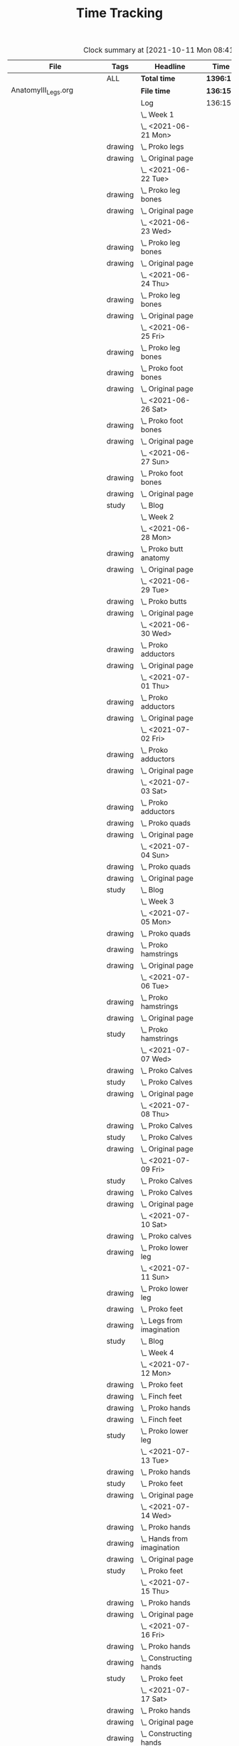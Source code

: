 #+TITLE: Time Tracking

#+BEGIN: clocktable :scope cjh/get-all-org-files-in-current-dir :maxlevel 8 :tags t
#+CAPTION: Clock summary at [2021-10-11 Mon 08:41]
| File                       | Tags     | Headline                                         | Time      |       |      |      |
|----------------------------+----------+--------------------------------------------------+-----------+-------+------+------|
|                            | ALL      | *Total time*                                     | *1396:12* |       |      |      |
|----------------------------+----------+--------------------------------------------------+-----------+-------+------+------|
| AnatomyIII_Legs.org        |          | *File time*                                      | *136:15*  |       |      |      |
|                            |          | Log                                              | 136:15    |       |      |      |
|                            |          | \_  Week 1                                       |           | 34:41 |      |      |
|                            |          | \_    <2021-06-21 Mon>                           |           |       | 8:26 |      |
|                            | drawing  | \_      Proko legs                               |           |       |      | 4:32 |
|                            | drawing  | \_      Original page                            |           |       |      | 3:54 |
|                            |          | \_    <2021-06-22 Tue>                           |           |       | 3:07 |      |
|                            | drawing  | \_      Proko leg bones                          |           |       |      | 1:36 |
|                            | drawing  | \_      Original page                            |           |       |      | 1:31 |
|                            |          | \_    <2021-06-23 Wed>                           |           |       | 3:15 |      |
|                            | drawing  | \_      Proko leg bones                          |           |       |      | 1:48 |
|                            | drawing  | \_      Original page                            |           |       |      | 1:27 |
|                            |          | \_    <2021-06-24 Thu>                           |           |       | 2:58 |      |
|                            | drawing  | \_      Proko leg bones                          |           |       |      | 1:21 |
|                            | drawing  | \_      Original page                            |           |       |      | 1:37 |
|                            |          | \_    <2021-06-25 Fri>                           |           |       | 2:51 |      |
|                            | drawing  | \_      Proko leg bones                          |           |       |      | 0:56 |
|                            | drawing  | \_      Proko foot bones                         |           |       |      | 1:00 |
|                            | drawing  | \_      Original page                            |           |       |      | 0:55 |
|                            |          | \_    <2021-06-26 Sat>                           |           |       | 8:00 |      |
|                            | drawing  | \_      Proko foot bones                         |           |       |      | 4:37 |
|                            | drawing  | \_      Original page                            |           |       |      | 3:23 |
|                            |          | \_    <2021-06-27 Sun>                           |           |       | 6:04 |      |
|                            | drawing  | \_      Proko foot bones                         |           |       |      | 1:24 |
|                            | drawing  | \_      Original page                            |           |       |      | 4:05 |
|                            | study    | \_      Blog                                     |           |       |      | 0:35 |
|                            |          | \_  Week 2                                       |           | 31:37 |      |      |
|                            |          | \_    <2021-06-28 Mon>                           |           |       | 8:05 |      |
|                            | drawing  | \_      Proko butt anatomy                       |           |       |      | 4:15 |
|                            | drawing  | \_      Original page                            |           |       |      | 3:50 |
|                            |          | \_    <2021-06-29 Tue>                           |           |       | 3:02 |      |
|                            | drawing  | \_      Proko butts                              |           |       |      | 1:31 |
|                            | drawing  | \_      Original page                            |           |       |      | 1:31 |
|                            |          | \_    <2021-06-30 Wed>                           |           |       | 3:26 |      |
|                            | drawing  | \_      Proko adductors                          |           |       |      | 2:15 |
|                            | drawing  | \_      Original page                            |           |       |      | 1:11 |
|                            |          | \_    <2021-07-01 Thu>                           |           |       | 3:10 |      |
|                            | drawing  | \_      Proko adductors                          |           |       |      | 1:34 |
|                            | drawing  | \_      Original page                            |           |       |      | 1:36 |
|                            |          | \_    <2021-07-02 Fri>                           |           |       | 2:33 |      |
|                            | drawing  | \_      Proko adductors                          |           |       |      | 1:30 |
|                            | drawing  | \_      Original page                            |           |       |      | 1:03 |
|                            |          | \_    <2021-07-03 Sat>                           |           |       | 4:53 |      |
|                            | drawing  | \_      Proko adductors                          |           |       |      | 1:35 |
|                            | drawing  | \_      Proko quads                              |           |       |      | 1:55 |
|                            | drawing  | \_      Original page                            |           |       |      | 1:23 |
|                            |          | \_    <2021-07-04 Sun>                           |           |       | 6:28 |      |
|                            | drawing  | \_      Proko quads                              |           |       |      | 4:07 |
|                            | drawing  | \_      Original page                            |           |       |      | 1:47 |
|                            | study    | \_      Blog                                     |           |       |      | 0:34 |
|                            |          | \_  Week 3                                       |           | 36:44 |      |      |
|                            |          | \_    <2021-07-05 Mon>                           |           |       | 7:59 |      |
|                            | drawing  | \_      Proko quads                              |           |       |      | 3:09 |
|                            | drawing  | \_      Proko hamstrings                         |           |       |      | 1:52 |
|                            | drawing  | \_      Original page                            |           |       |      | 2:58 |
|                            |          | \_    <2021-07-06 Tue>                           |           |       | 3:20 |      |
|                            | drawing  | \_      Proko hamstrings                         |           |       |      | 1:35 |
|                            | drawing  | \_      Original page                            |           |       |      | 1:22 |
|                            | study    | \_      Proko hamstrings                         |           |       |      | 0:23 |
|                            |          | \_    <2021-07-07 Wed>                           |           |       | 3:27 |      |
|                            | drawing  | \_      Proko Calves                             |           |       |      | 1:55 |
|                            | study    | \_      Proko Calves                             |           |       |      | 0:20 |
|                            | drawing  | \_      Original page                            |           |       |      | 1:12 |
|                            |          | \_    <2021-07-08 Thu>                           |           |       | 3:36 |      |
|                            | drawing  | \_      Proko Calves                             |           |       |      | 1:39 |
|                            | study    | \_      Proko Calves                             |           |       |      | 0:39 |
|                            | drawing  | \_      Original page                            |           |       |      | 1:18 |
|                            |          | \_    <2021-07-09 Fri>                           |           |       | 3:00 |      |
|                            | study    | \_      Proko Calves                             |           |       |      | 0:20 |
|                            | drawing  | \_      Proko Calves                             |           |       |      | 1:44 |
|                            | drawing  | \_      Original page                            |           |       |      | 0:56 |
|                            |          | \_    <2021-07-10 Sat>                           |           |       | 8:25 |      |
|                            | drawing  | \_      Proko calves                             |           |       |      | 5:47 |
|                            | drawing  | \_      Proko lower leg                          |           |       |      | 2:38 |
|                            |          | \_    <2021-07-11 Sun>                           |           |       | 6:57 |      |
|                            | drawing  | \_      Proko lower leg                          |           |       |      | 2:42 |
|                            | drawing  | \_      Proko feet                               |           |       |      | 2:52 |
|                            | drawing  | \_      Legs from imagination                    |           |       |      | 1:00 |
|                            | study    | \_      Blog                                     |           |       |      | 0:23 |
|                            |          | \_  Week 4                                       |           | 33:13 |      |      |
|                            |          | \_    <2021-07-12 Mon>                           |           |       | 9:20 |      |
|                            | drawing  | \_      Proko feet                               |           |       |      | 1:32 |
|                            | drawing  | \_      Finch feet                               |           |       |      | 4:10 |
|                            | drawing  | \_      Proko hands                              |           |       |      | 2:04 |
|                            | drawing  | \_      Finch feet                               |           |       |      | 0:29 |
|                            | study    | \_      Proko lower leg                          |           |       |      | 1:05 |
|                            |          | \_    <2021-07-13 Tue>                           |           |       | 3:18 |      |
|                            | drawing  | \_      Proko hands                              |           |       |      | 1:46 |
|                            | study    | \_      Proko feet                               |           |       |      | 0:19 |
|                            | drawing  | \_      Original page                            |           |       |      | 1:13 |
|                            |          | \_    <2021-07-14 Wed>                           |           |       | 3:29 |      |
|                            | drawing  | \_      Proko hands                              |           |       |      | 2:02 |
|                            | drawing  | \_      Hands from imagination                   |           |       |      | 0:26 |
|                            | drawing  | \_      Original page                            |           |       |      | 0:31 |
|                            | study    | \_      Proko feet                               |           |       |      | 0:30 |
|                            |          | \_    <2021-07-15 Thu>                           |           |       | 1:37 |      |
|                            | drawing  | \_      Proko hands                              |           |       |      | 1:26 |
|                            | drawing  | \_      Original page                            |           |       |      | 0:11 |
|                            |          | \_    <2021-07-16 Fri>                           |           |       | 2:59 |      |
|                            | drawing  | \_      Proko hands                              |           |       |      | 1:19 |
|                            | drawing  | \_      Constructing hands                       |           |       |      | 1:20 |
|                            | study    | \_      Proko feet                               |           |       |      | 0:20 |
|                            |          | \_    <2021-07-17 Sat>                           |           |       | 6:48 |      |
|                            | drawing  | \_      Proko hands                              |           |       |      | 2:27 |
|                            | drawing  | \_      Original page                            |           |       |      | 1:12 |
|                            | drawing  | \_      Constructing hands                       |           |       |      | 2:19 |
|                            | study    | \_      Plan next unit                           |           |       |      | 0:50 |
|                            |          | \_    <2021-07-18 Sun>                           |           |       | 5:42 |      |
|                            | study    | \_      Proko hands                              |           |       |      | 1:17 |
|                            | drawing  | \_      Comic hands                              |           |       |      | 2:49 |
|                            | drawing  | \_      Original page                            |           |       |      | 1:19 |
|                            | study    | \_      Blog                                     |           |       |      | 0:17 |
|----------------------------+----------+--------------------------------------------------+-----------+-------+------+------|
| AnatomyII_Arms.org         |          | *File time*                                      | *126:03*  |       |      |      |
|                            |          | Log                                              | 126:03    |       |      |      |
|                            |          | \_  Week 1                                       |           | 26:15 |      |      |
|                            |          | \_    <2021-05-24 Mon>                           |           |       | 4:47 |      |
|                            | drawing  | \_      Digital warmup                           |           |       |      | 0:33 |
|                            | drawing  | \_      Copy comic page                          |           |       |      | 1:09 |
|                            | drawing  | \_      4 Bridgman hands                         |           |       |      | 0:41 |
|                            | drawing  | \_      Proko arms                               |           |       |      | 0:42 |
|                            | study    | \_      Proko arms                               |           |       |      | 0:20 |
|                            | drawing  | \_      Original page                            |           |       |      | 1:22 |
|                            |          | \_    <2021-05-25 Tue>                           |           |       | 3:29 |      |
|                            | drawing  | \_      4 Bridgman hands                         |           |       |      | 0:25 |
|                            | drawing  | \_      Digital warmup                           |           |       |      | 0:16 |
|                            | drawing  | \_      Proko arms                               |           |       |      | 1:14 |
|                            | drawing  | \_      Original page                            |           |       |      | 1:14 |
|                            | study    | \_      Proko hands                              |           |       |      | 0:20 |
|                            |          | \_    <2021-05-26 Wed>                           |           |       | 2:52 |      |
|                            | drawing  | \_      4 Bridgman hands                         |           |       |      | 0:21 |
|                            | drawing  | \_      Digital warmup                           |           |       |      | 0:17 |
|                            | drawing  | \_      Proko arms                               |           |       |      | 0:44 |
|                            | drawing  | \_      Original page                            |           |       |      | 1:10 |
|                            | study    | \_      Proko hands                              |           |       |      | 0:20 |
|                            |          | \_    <2021-05-27 Thu>                           |           |       | 2:56 |      |
|                            | drawing  | \_      4 Bridgman hands                         |           |       |      | 0:38 |
|                            | drawing  | \_      Proko hands                              |           |       |      | 0:57 |
|                            | drawing  | \_      Hands from imagination                   |           |       |      | 1:11 |
|                            | study    | \_      Proko hands                              |           |       |      | 0:10 |
|                            |          | \_    <2021-05-28 Fri>                           |           |       | 2:19 |      |
|                            | drawing  | \_      4 Bridgman hands                         |           |       |      | 0:30 |
|                            | drawing  | \_      Proko hands                              |           |       |      | 1:34 |
|                            | study    | \_      Proko hands                              |           |       |      | 0:15 |
|                            |          | \_    <2021-05-29 Sat>                           |           |       | 6:59 |      |
|                            | drawing  | \_      4 Bridgman hands                         |           |       |      | 0:27 |
|                            | drawing  | \_      Proko hands                              |           |       |      | 3:31 |
|                            | drawing  | \_      Copy comic art                           |           |       |      | 0:44 |
|                            | drawing  | \_      Draw from imagination                    |           |       |      | 2:17 |
|                            |          | \_    <2021-05-30 Sun>                           |           |       | 2:53 |      |
|                            | drawing  | \_      4 Bridgman hands                         |           |       |      | 0:40 |
|                            | drawing  | \_      Proko hands                              |           |       |      | 1:43 |
|                            | study    | \_      Blog post                                |           |       |      | 0:30 |
|                            |          | \_  Week 2                                       |           | 27:01 |      |      |
|                            |          | \_    <2021-05-31 Mon>                           |           |       | 6:30 |      |
|                            | drawing  | \_      Bridgman hands                           |           |       |      | 0:25 |
|                            | drawing  | \_      Proko hands                              |           |       |      | 1:15 |
|                            | drawing  | \_      Copy comic art                           |           |       |      | 4:50 |
|                            |          | \_    <2021-06-01 Tue>                           |           |       | 3:02 |      |
|                            | drawing  | \_      Bridgman hands                           |           |       |      | 0:35 |
|                            | drawing  | \_      Proko hand bones                         |           |       |      | 1:16 |
|                            | drawing  | \_      Copy comic hands                         |           |       |      | 0:27 |
|                            | drawing  | \_      Hands from imagination                   |           |       |      | 0:44 |
|                            |          | \_    <2021-06-02 Wed>                           |           |       | 3:27 |      |
|                            | drawing  | \_      Bridgman hands                           |           |       |      | 0:25 |
|                            | drawing  | \_      Proko hand bones                         |           |       |      | 1:12 |
|                            | drawing  | \_      Copy comic hands                         |           |       |      | 1:02 |
|                            | drawing  | \_      Hands from imagination                   |           |       |      | 0:48 |
|                            |          | \_    <2021-06-03 Thu>                           |           |       | 2:13 |      |
|                            | drawing  | \_      Bridgman hands                           |           |       |      | 0:28 |
|                            | drawing  | \_      Proko hand bones                         |           |       |      | 1:04 |
|                            | drawing  | \_      Copy comic hands                         |           |       |      | 0:41 |
|                            |          | \_    <2021-06-04 Fri>                           |           |       | 2:45 |      |
|                            | drawing  | \_      Bridgman hands                           |           |       |      | 0:23 |
|                            | drawing  | \_      Proko hand bones                         |           |       |      | 1:14 |
|                            | drawing  | \_      Hands imagination                        |           |       |      | 1:08 |
|                            |          | \_    <2021-06-05 Sat>                           |           |       | 4:07 |      |
|                            | drawing  | \_      Proko hand bones                         |           |       |      | 3:34 |
|                            | drawing  | \_      Copy comic hands                         |           |       |      | 0:33 |
|                            |          | \_    <2021-06-06 Sun>                           |           |       | 4:57 |      |
|                            | study    | \_      Proko deltoids                           |           |       |      | 0:33 |
|                            | drawing  | \_      Proko deltoids                           |           |       |      | 0:55 |
|                            | drawing  | \_      Copy comic deltoids                      |           |       |      | 1:29 |
|                            | drawing  | \_      Original page                            |           |       |      | 1:13 |
|                            | study    | \_      Blog                                     |           |       |      | 0:47 |
|                            |          | \_  Week 3                                       |           | 36:20 |      |      |
|                            |          | \_    <2021-06-07 Mon>                           |           |       | 8:20 |      |
|                            | drawing  | \_      Proko deltoids                           |           |       |      | 2:44 |
|                            | drawing  | \_      Original page                            |           |       |      | 3:30 |
|                            | study    | \_      Proko deltoids                           |           |       |      | 0:20 |
|                            | drawing  | \_      Proko biceps                             |           |       |      | 1:46 |
|                            |          | \_    <2021-06-08 Tue>                           |           |       | 3:29 |      |
|                            | drawing  | \_      Proko biceps                             |           |       |      | 1:48 |
|                            | study    | \_      Proko deltoids                           |           |       |      | 0:30 |
|                            | drawing  | \_      Original page                            |           |       |      | 1:11 |
|                            |          | \_    <2021-06-09 Wed>                           |           |       | 4:12 |      |
|                            | drawing  | \_      Proko biceps                             |           |       |      | 1:50 |
|                            | study    | \_      Proko deltoids                           |           |       |      | 0:40 |
|                            | drawing  | \_      Original page                            |           |       |      | 1:42 |
|                            |          | \_    <2021-06-10 Thu>                           |           |       | 2:35 |      |
|                            | drawing  | \_      Proko biceps                             |           |       |      | 0:57 |
|                            | drawing  | \_      Original page                            |           |       |      | 1:08 |
|                            | study    | \_      Proko biceps                             |           |       |      | 0:30 |
|                            |          | \_    <2021-06-11 Fri>                           |           |       | 3:28 |      |
|                            | study    | \_      Proko biceps                             |           |       |      | 0:30 |
|                            | drawing  | \_      Proko biceps                             |           |       |      | 1:54 |
|                            | drawing  | \_      Original page                            |           |       |      | 1:04 |
|                            |          | \_    <2021-06-12 Sat>                           |           |       | 8:01 |      |
|                            | drawing  | \_      Proko Triceps                            |           |       |      | 4:20 |
|                            | drawing  | \_      Arms from imagination                    |           |       |      | 3:41 |
|                            |          | \_    <2021-06-13 Sun>                           |           |       | 6:15 |      |
|                            | drawing  | \_      Proko Triceps                            |           |       |      | 3:13 |
|                            | drawing  | \_      Arms from imagination                    |           |       |      | 1:03 |
|                            | study    | \_      Proko biceps                             |           |       |      | 0:56 |
|                            | study    | \_      Proko forearms                           |           |       |      | 0:24 |
|                            | study    | \_      Blog                                     |           |       |      | 0:39 |
|                            |          | \_  Week 4                                       |           | 36:27 |      |      |
|                            |          | \_    <2021-06-14 Mon>                           |           |       | 8:26 |      |
|                            | drawing  | \_      Proko forearms                           |           |       |      | 4:00 |
|                            | drawing  | \_      Comic arms from photo reference          |           |       |      | 3:24 |
|                            | study    | \_      Proko forearms                           |           |       |      | 0:30 |
|                            | study    | \_      Proko triceps                            |           |       |      | 0:32 |
|                            |          | \_    <2021-06-15 Tue>                           |           |       | 3:40 |      |
|                            | study    | \_      Proko forearms                           |           |       |      | 0:40 |
|                            | drawing  | \_      Proko forearms                           |           |       |      | 1:32 |
|                            | drawing  | \_      Original page                            |           |       |      | 1:28 |
|                            |          | \_    <2021-06-16 Wed>                           |           |       | 3:28 |      |
|                            | drawing  | \_      Proko forearms                           |           |       |      | 2:02 |
|                            | study    | \_      Proko forearms                           |           |       |      | 0:20 |
|                            | drawing  | \_      Original page                            |           |       |      | 1:06 |
|                            |          | \_    <2021-06-17 Thu>                           |           |       | 3:06 |      |
|                            | drawing  | \_      Proko forearms                           |           |       |      | 1:17 |
|                            | drawing  | \_      Original page                            |           |       |      | 1:49 |
|                            |          | \_    <2021-06-18 Fri>                           |           |       | 2:35 |      |
|                            | drawing  | \_      Proko forearms                           |           |       |      | 1:36 |
|                            | drawing  | \_      Original page                            |           |       |      | 0:59 |
|                            |          | \_    <2021-06-19 Sat>                           |           |       | 7:38 |      |
|                            | drawing  | \_      Original page                            |           |       |      | 4:42 |
|                            | drawing  | \_      Proko forearms                           |           |       |      | 2:56 |
|                            |          | \_    <2021-06-20 Sun>                           |           |       | 7:34 |      |
|                            | drawing  | \_      Proko forearms                           |           |       |      | 5:48 |
|                            | drawing  | \_      Original page                            |           |       |      | 0:50 |
|                            | study    | \_      Blog                                     |           |       |      | 0:56 |
|----------------------------+----------+--------------------------------------------------+-----------+-------+------+------|
| AnatomyIV_Bridgman.org     |          | *File time*                                      | *105:22*  |       |      |      |
|                            |          | Log                                              | 105:22    |       |      |      |
|                            |          | \_  Week 1                                       |           | 29:22 |      |      |
|                            |          | \_    <2021-08-16 Mon>                           |           |       | 7:22 |      |
|                            | study    | \_      Watts on Bridgman                        |           |       |      | 1:18 |
|                            | drawing  | \_      Bridgman                                 |           |       |      | 4:32 |
|                            | drawing  | \_      Original page                            |           |       |      | 1:32 |
|                            |          | \_    <2021-08-17 Tue>                           |           |       | 3:02 |      |
|                            | drawing  | \_      Watts on Bridgman                        |           |       |      | 1:51 |
|                            | drawing  | \_      Original page                            |           |       |      | 1:11 |
|                            |          | \_    <2021-08-18 Wed>                           |           |       | 2:51 |      |
|                            | drawing  | \_      Watts on Bridgman                        |           |       |      | 1:35 |
|                            | drawing  | \_      Original page                            |           |       |      | 1:16 |
|                            |          | \_    <2021-08-19 Thu>                           |           |       | 2:55 |      |
|                            | drawing  | \_      Watts on Bridgman                        |           |       |      | 1:47 |
|                            | drawing  | \_      Original page                            |           |       |      | 1:08 |
|                            |          | \_    <2021-08-20 Fri>                           |           |       | 2:19 |      |
|                            | drawing  | \_      Watts on Bridgman                        |           |       |      | 1:26 |
|                            | drawing  | \_      Original art                             |           |       |      | 0:53 |
|                            |          | \_    <2021-08-21 Sat>                           |           |       | 4:30 |      |
|                            | drawing  | \_      Watts on Bridgman                        |           |       |      | 4:30 |
|                            |          | \_    <2021-08-22 Sun>                           |           |       | 6:23 |      |
|                            | drawing  | \_      Watts on Bridgman                        |           |       |      | 4:22 |
|                            | drawing  | \_      Original page                            |           |       |      | 1:38 |
|                            | study    | \_      Blog                                     |           |       |      | 0:23 |
|                            |          | \_  Week 2                                       |           | 20:27 |      |      |
|                            |          | \_    <2021-08-23 Mon>                           |           |       | 5:54 |      |
|                            | drawing  | \_      Watts on Bridgman                        |           |       |      | 3:00 |
|                            | drawing  | \_      Original page                            |           |       |      | 2:54 |
|                            |          | \_    <2021-08-24 Tue>                           |           |       | 2:56 |      |
|                            | drawing  | \_      Watts on Bridgman                        |           |       |      | 1:49 |
|                            | drawing  | \_      Original page                            |           |       |      | 1:07 |
|                            |          | \_    <2021-08-25 Wed>                           |           |       | 2:55 |      |
|                            | drawing  | \_      Watts on Bridgman                        |           |       |      | 1:28 |
|                            | drawing  | \_      Original art                             |           |       |      | 1:27 |
|                            |          | \_    <2021-08-26 Thu>                           |           |       | 2:35 |      |
|                            | drawing  | \_      Watts on Bridgman                        |           |       |      | 1:48 |
|                            | drawing  | \_      Original art                             |           |       |      | 0:47 |
|                            |          | \_    <2021-08-27 Fri>                           |           |       | 1:04 |      |
|                            | drawing  | \_      Watts on Bridgman                        |           |       |      | 1:04 |
|                            |          | \_    <2021-08-28 Sat>                           |           |       | 2:06 |      |
|                            | drawing  | \_      Watts on Bridgman                        |           |       |      | 2:06 |
|                            |          | \_    <2021-08-29 Sun>                           |           |       | 2:57 |      |
|                            | drawing  | \_      Watts on Bridgman                        |           |       |      | 2:40 |
|                            | study    | \_      Blog                                     |           |       |      | 0:17 |
|                            |          | \_  Week 3                                       |           | 23:50 |      |      |
|                            |          | \_    <2021-08-30 Mon>                           |           |       | 7:34 |      |
|                            | drawing  | \_      Bridgman arms                            |           |       |      | 4:56 |
|                            | drawing  | \_      Original page                            |           |       |      | 2:38 |
|                            |          | \_    <2021-08-31 Tue>                           |           |       | 2:45 |      |
|                            | drawing  | \_      Bridgman arms                            |           |       |      | 1:36 |
|                            | drawing  | \_      Original page                            |           |       |      | 1:09 |
|                            |          | \_    <2021-09-01 Wed>                           |           |       | 2:41 |      |
|                            | drawing  | \_      Bridgman                                 |           |       |      | 1:33 |
|                            | drawing  | \_      Original page                            |           |       |      | 1:08 |
|                            |          | \_    <2021-09-02 Thu>                           |           |       | 2:34 |      |
|                            | drawing  | \_      Bridgman                                 |           |       |      | 1:20 |
|                            | drawing  | \_      Original page                            |           |       |      | 1:14 |
|                            |          | \_    <2021-09-03 Fri>                           |           |       | 1:24 |      |
|                            | drawing  | \_      Bridgman                                 |           |       |      | 1:24 |
|                            |          | \_    <2021-09-04 Sat>                           |           |       | 2:20 |      |
|                            | drawing  | \_      Bridgman                                 |           |       |      | 2:20 |
|                            |          | \_    <2021-09-05 Sun>                           |           |       | 4:32 |      |
|                            | drawing  | \_      Bridgman                                 |           |       |      | 4:13 |
|                            | study    | \_      Blog                                     |           |       |      | 0:19 |
|                            |          | \_  Week 4                                       |           | 31:43 |      |      |
|                            |          | \_    <2021-09-06 Mon>                           |           |       | 7:17 |      |
|                            | drawing  | \_      Bridgman legs                            |           |       |      | 4:08 |
|                            | drawing  | \_      Original page                            |           |       |      | 3:09 |
|                            |          | \_    <2021-09-07 Tue>                           |           |       | 2:24 |      |
|                            | drawing  | \_      Bridgman legs                            |           |       |      | 1:46 |
|                            | drawing  | \_      Original page                            |           |       |      | 0:38 |
|                            |          | \_    <2021-09-08 Wed>                           |           |       | 2:59 |      |
|                            | drawing  | \_      Bridgman legs                            |           |       |      | 1:37 |
|                            | drawing  | \_      Proko challenge                          |           |       |      | 1:22 |
|                            |          | \_    <2021-09-09 Thu>                           |           |       | 2:45 |      |
|                            | drawing  | \_      Bridgman legs                            |           |       |      | 1:33 |
|                            | drawing  | \_      Proko challenge                          |           |       |      | 1:12 |
|                            |          | \_    <2021-09-10 Fri>                           |           |       | 2:08 |      |
|                            | drawing  | \_      Bridgman legs                            |           |       |      | 1:34 |
|                            | drawing  | \_      Proko challenge                          |           |       |      | 0:34 |
|                            |          | \_    <2021-09-11 Sat>                           |           |       | 8:07 |      |
|                            | drawing  | \_      Proko challenge                          |           |       |      | 8:07 |
|                            |          | \_    <2021-09-12 Sun>                           |           |       | 6:03 |      |
|                            | drawing  | \_      Proko challenge                          |           |       |      | 1:56 |
|                            | drawing  | \_      Bridgman legs                            |           |       |      | 3:33 |
|                            | study    | \_      Blog                                     |           |       |      | 0:34 |
|----------------------------+----------+--------------------------------------------------+-----------+-------+------+------|
| AnatomyI_Torso.org         |          | *File time*                                      | *136:38*  |       |      |      |
|                            |          | Log                                              | 136:38    |       |      |      |
|                            |          | \_  Week 1                                       |           | 32:20 |      |      |
|                            |          | \_    <2021-02-15 Mon>                           |           |       | 4:17 |      |
|                            | drawing  | \_      Copy Finch                               |           |       |      | 0:47 |
|                            | drawing  | \_      Warmup - digital                         |           |       |      | 0:53 |
|                            | drawing  | \_      Proko Anatomy - Anatomy Tracings         |           |       |      | 1:13 |
|                            | drawing  | \_      Proko Anatomy - Back contour             |           |       |      | 0:40 |
|                            | study    | \_      Proko Anatomy - Joints                   |           |       |      | 0:44 |
|                            |          | \_    <2021-02-16 Tue>                           |           |       | 2:41 |      |
|                            | drawing  | \_      Copy Finch                               |           |       |      | 0:44 |
|                            | drawing  | \_      Warmup - digital                         |           |       |      | 0:17 |
|                            | drawing  | \_      Proko Anatomy - Anatomy Tracing          |           |       |      | 0:55 |
|                            | drawing  | \_      Proko Anatomy - Types of Joints          |           |       |      | 0:45 |
|                            |          | \_    <2021-02-17 Wed>                           |           |       | 4:04 |      |
|                            | drawing  | \_      Copy Finch                               |           |       |      | 0:45 |
|                            | drawing  | \_      Warmup - digital                         |           |       |      | 0:19 |
|                            | drawing  | \_      Proko Anatomy - Anatomy Tracing          |           |       |      | 1:05 |
|                            | drawing  | \_      Proko Anatomy - Types of Joints          |           |       |      | 1:55 |
|                            |          | \_    <2021-02-18 Thu>                           |           |       | 4:00 |      |
|                            | drawing  | \_      Copy Finch                               |           |       |      | 0:45 |
|                            | drawing  | \_      Warmup - digital                         |           |       |      | 0:14 |
|                            | drawing  | \_      Proko Anatomy - Anatomy Tracing          |           |       |      | 1:18 |
|                            | drawing  | \_      Proko Anatomy - Types of Joints          |           |       |      | 1:43 |
|                            |          | \_    <2021-02-19 Fri>                           |           |       | 3:38 |      |
|                            | drawing  | \_      Copy Finch                               |           |       |      | 0:44 |
|                            | drawing  | \_      Warmup - digital                         |           |       |      | 0:22 |
|                            | drawing  | \_      Proko Anatomy - Anatomy Tracing          |           |       |      | 0:53 |
|                            | drawing  | \_      Proko Anatomy - Types of Joints          |           |       |      | 1:39 |
|                            |          | \_    <2021-02-20 Sat>                           |           |       | 7:53 |      |
|                            | drawing  | \_      Copy Finch                               |           |       |      | 1:05 |
|                            | study    | \_      Proko Anatomy - Pelvis                   |           |       |      | 0:27 |
|                            | drawing  | \_      Proko Anatomy - Types of Joints          |           |       |      | 5:47 |
|                            | study    | \_      Proko Anatomy - The spine                |           |       |      | 0:34 |
|                            |          | \_    <2021-02-21 Sun>                           |           |       | 5:47 |      |
|                            | drawing  | \_      Proko Anatomy - Spine                    |           |       |      | 5:02 |
|                            | study    | \_      Blog post                                |           |       |      | 0:45 |
|                            |          | \_  Week 2                                       |           | 34:59 |      |      |
|                            |          | \_    <2021-02-22 Mon>                           |           |       | 4:09 |      |
|                            | drawing  | \_      Copy Finch                               |           |       |      | 0:42 |
|                            | drawing  | \_      Warmup                                   |           |       |      | 0:27 |
|                            | drawing  | \_      Proko Anatomy - The spine                |           |       |      | 3:00 |
|                            |          | \_    <2021-02-23 Tue>                           |           |       | 3:59 |      |
|                            | drawing  | \_      Copy Finch                               |           |       |      | 0:42 |
|                            | drawing  | \_      Warmup                                   |           |       |      | 0:42 |
|                            | drawing  | \_      Proko Anatomy - The spine                |           |       |      | 2:15 |
|                            | drawing  | \_      Digital boxes                            |           |       |      | 0:20 |
|                            |          | \_    <2021-02-24 Wed>                           |           |       | 3:55 |      |
|                            | drawing  | \_      Copy Finch                               |           |       |      | 0:42 |
|                            | drawing  | \_      Warmup                                   |           |       |      | 0:28 |
|                            | drawing  | \_      Proko Anatomy - The spine                |           |       |      | 2:13 |
|                            | drawing  | \_      Proko Anatomy - The pelvis               |           |       |      | 0:32 |
|                            |          | \_    <2021-02-25 Thu>                           |           |       | 4:08 |      |
|                            | drawing  | \_      Copy Finch                               |           |       |      | 1:32 |
|                            | drawing  | \_      Warmup                                   |           |       |      | 0:31 |
|                            | drawing  | \_      Proko Anatomy - The pelvis               |           |       |      | 2:05 |
|                            |          | \_    <2021-02-26 Fri>                           |           |       | 3:46 |      |
|                            | drawing  | \_      Copy Finch                               |           |       |      | 0:45 |
|                            | drawing  | \_      Warmup                                   |           |       |      | 0:25 |
|                            | drawing  | \_      Proko Anatomy - The pelvis               |           |       |      | 1:25 |
|                            | drawing  | \_      Proko Anatomy - The ribcage              |           |       |      | 1:11 |
|                            |          | \_    <2021-02-27 Sat>                           |           |       | 7:56 |      |
|                            | drawing  | \_      Warmup                                   |           |       |      | 0:28 |
|                            | drawing  | \_      Proko Anatomy - The pelvis               |           |       |      | 0:32 |
|                            | drawing  | \_      Proko Anatomy - The ribcage              |           |       |      | 3:26 |
|                            | drawing  | \_      Proko Anatomy - The shoulders            |           |       |      | 3:30 |
|                            |          | \_    <2021-02-28 Sun>                           |           |       | 7:06 |      |
|                            | drawing  | \_      Warmup                                   |           |       |      | 0:22 |
|                            | drawing  | \_      Proko Anatomy - The shoulders            |           |       |      | 3:37 |
|                            | drawing  | \_      Proko Anatomy - Shoulder girdle tracing  |           |       |      | 0:39 |
|                            | drawing  | \_      Copy Bridgman                            |           |       |      | 1:31 |
|                            | study    | \_      Blog                                     |           |       |      | 0:57 |
|                            |          | \_  Week 3                                       |           | 33:43 |      |      |
|                            |          | \_    <2021-03-01 Mon>                           |           |       | 4:06 |      |
|                            | drawing  | \_      Copy Finch                               |           |       |      | 0:43 |
|                            | drawing  | \_      Digital warmup                           |           |       |      | 0:36 |
|                            | drawing  | \_      Proko Anatomy pecs                       |           |       |      | 2:05 |
|                            | drawing  | \_      Copy Bridgman                            |           |       |      | 0:32 |
|                            | drawing  | \_      Digital color                            |           |       |      | 0:10 |
|                            |          | \_    <2021-03-02 Tue>                           |           |       | 3:50 |      |
|                            | drawing  | \_      Copy Finch                               |           |       |      | 0:45 |
|                            | drawing  | \_      Warmup                                   |           |       |      | 0:26 |
|                            | drawing  | \_      Proko Anatomy - Pecs                     |           |       |      | 1:57 |
|                            | drawing  | \_      Proko Anatomy - Breasts                  |           |       |      | 0:42 |
|                            |          | \_    <2021-03-03 Wed>                           |           |       | 4:13 |      |
|                            | drawing  | \_      Copy Finch                               |           |       |      | 0:45 |
|                            | drawing  | \_      Warmup                                   |           |       |      | 0:27 |
|                            | drawing  | \_      Proko Anatomy - Breasts                  |           |       |      | 1:59 |
|                            | drawing  | \_      Digital warmup - ovals                   |           |       |      | 1:02 |
|                            |          | \_    <2021-03-04 Thu>                           |           |       | 4:01 |      |
|                            | drawing  | \_      Copy Finch                               |           |       |      | 0:42 |
|                            | drawing  | \_      Warmup                                   |           |       |      | 0:20 |
|                            | drawing  | \_      Proko Anatomy - Breasts                  |           |       |      | 2:22 |
|                            | drawing  | \_      Digital warmups                          |           |       |      | 0:37 |
|                            |          | \_    <2021-03-05 Fri>                           |           |       | 3:38 |      |
|                            | drawing  | \_      Copy Finch                               |           |       |      | 2:02 |
|                            | drawing  | \_      Warmup                                   |           |       |      | 0:15 |
|                            | drawing  | \_      Proko Anatomy - Abs                      |           |       |      | 1:21 |
|                            |          | \_    <2021-03-06 Sat>                           |           |       | 7:58 |      |
|                            | drawing  | \_      Copy Finch                               |           |       |      | 1:08 |
|                            | drawing  | \_      Warmup                                   |           |       |      | 0:17 |
|                            | drawing  | \_      Proko Anatomy - Abs                      |           |       |      | 4:56 |
|                            | drawing  | \_      Digital warmup                           |           |       |      | 1:06 |
|                            | study    | \_      Proko Anatomy - Obliques                 |           |       |      | 0:31 |
|                            |          | \_    <2021-03-07 Sun>                           |           |       | 5:57 |      |
|                            | drawing  | \_      Warmup                                   |           |       |      | 0:21 |
|                            | drawing  | \_      Proko Anatomy - Obliques                 |           |       |      | 4:54 |
|                            | study    | \_      Blog                                     |           |       |      | 0:42 |
|                            |          | \_  Week 4                                       |           | 35:36 |      |      |
|                            |          | \_    <2021-03-08 Mon>                           |           |       | 9:03 |      |
|                            | study    | \_      Order materials for painting             |           |       |      | 2:51 |
|                            | drawing  | \_      Warmup                                   |           |       |      | 0:30 |
|                            | drawing  | \_      Proko Anatomy - Obliques                 |           |       |      | 3:29 |
|                            | study    | \_      Set up calendar                          |           |       |      | 0:13 |
|                            | drawing  | \_      Proko Anatomy - Shoulders                |           |       |      | 2:00 |
|                            |          | \_    <2021-03-09 Tue>                           |           |       | 3:05 |      |
|                            | drawing  | \_      Warmup                                   |           |       |      | 0:25 |
|                            | drawing  | \_      Proko Anatomy - Shoulders                |           |       |      | 0:51 |
|                            | drawing  | \_      Proko Anatomy - Upper Back               |           |       |      | 1:12 |
|                            | drawing  | \_      Copy Finch                               |           |       |      | 0:37 |
|                            |          | \_    <2021-03-10 Wed>                           |           |       | 3:14 |      |
|                            | drawing  | \_      Warmup                                   |           |       |      | 0:19 |
|                            | drawing  | \_      Proko Anatomy - Lower back               |           |       |      | 1:55 |
|                            | drawing  | \_      Copy Finch                               |           |       |      | 1:00 |
|                            |          | \_    <2021-03-11 Thu>                           |           |       | 3:17 |      |
|                            | drawing  | \_      Warmup                                   |           |       |      | 0:19 |
|                            | drawing  | \_      Proko Anatomy - Lower back               |           |       |      | 2:13 |
|                            | drawing  | \_      Copy Finch                               |           |       |      | 0:45 |
|                            |          | \_    <2021-03-12 Fri>                           |           |       | 2:44 |      |
|                            | drawing  | \_      Warmup                                   |           |       |      | 0:16 |
|                            | drawing  | \_      Proko Anatomy - Lower back               |           |       |      | 1:27 |
|                            | drawing  | \_      Proko Anatomy - Upper back               |           |       |      | 1:01 |
|                            |          | \_    <2021-03-13 Sat>                           |           |       | 8:08 |      |
|                            | drawing  | \_      Warmup                                   |           |       |      | 0:30 |
|                            | drawing  | \_      Proko Anatomy - Upper back               |           |       |      | 4:24 |
|                            | drawing  | \_      Proko Anatomy - Necks                    |           |       |      | 1:07 |
|                            | drawing  | \_      Copy Finch                               |           |       |      | 2:07 |
|                            |          | \_    <2021-03-14 Sun>                           |           |       | 6:05 |      |
|                            | drawing  | \_      Warmup                                   |           |       |      | 0:21 |
|                            | drawing  | \_      Proko Anatomy - Necks                    |           |       |      | 4:34 |
|                            | study    | \_      Blog                                     |           |       |      | 0:50 |
|                            | study    | \_      Unit plan                                |           |       |      | 0:20 |
|----------------------------+----------+--------------------------------------------------+-----------+-------+------+------|
| ClothedFigureDrawing.org   |          | *File time*                                      | *96:21*   |       |      |      |
|                            |          | Log                                              | 96:21     |       |      |      |
|                            |          | \_  Week 1                                       |           | 29:26 |      |      |
|                            |          | \_    <2021-09-13 Mon>                           |           |       | 6:27 |      |
|                            | study    | \_      Plan the unit                            |           |       |      | 0:47 |
|                            | study    | \_      moderndayjames clothing                  |           |       |      | 0:29 |
|                            | drawing  | \_      Watts drapery                            |           |       |      | 5:11 |
|                            |          | \_    <2021-09-14 Tue>                           |           |       | 3:15 |      |
|                            | drawing  | \_      Watts drapery                            |           |       |      | 1:38 |
|                            | drawing  | \_      Drapery study                            |           |       |      | 1:37 |
|                            |          | \_    <2021-09-15 Wed>                           |           |       | 3:02 |      |
|                            | drawing  | \_      Watts drapery                            |           |       |      | 3:02 |
|                            |          | \_    <2021-09-16 Thu>                           |           |       | 3:03 |      |
|                            | drawing  | \_      Watts drapery                            |           |       |      | 3:03 |
|                            |          | \_    <2021-09-17 Fri>                           |           |       | 2:54 |      |
|                            | drawing  | \_      Watts drapery                            |           |       |      | 2:54 |
|                            |          | \_    <2021-09-18 Sat>                           |           |       | 6:11 |      |
|                            | study    | \_      Gather reference                         |           |       |      | 0:29 |
|                            | drawing  | \_      Original page                            |           |       |      | 1:08 |
|                            | drawing  | \_      Watts drapery                            |           |       |      | 4:34 |
|                            |          | \_    <2021-09-19 Sun>                           |           |       | 4:34 |      |
|                            | study    | \_      moderndayjames clothing II               |           |       |      | 0:48 |
|                            | drawing  | \_      moderndayjames clothing II               |           |       |      | 3:06 |
|                            | study    | \_      Finch clothing                           |           |       |      | 0:21 |
|                            | study    | \_      Blog post                                |           |       |      | 0:19 |
|                            |          | \_  Week 2                                       |           | 18:18 |      |      |
|                            |          | \_    <2021-09-20 Mon>                           |           |       | 7:55 |      |
|                            | study    | \_      Watts drapery                            |           |       |      | 2:27 |
|                            | drawing  | \_      Watts drapery                            |           |       |      | 5:28 |
|                            |          | \_    <2021-09-21 Tue>                           |           |       | 3:09 |      |
|                            | study    | \_      Watts drapery                            |           |       |      | 0:15 |
|                            | drawing  | \_      Watts drapery                            |           |       |      | 2:54 |
|                            |          | \_    <2021-09-22 Wed>                           |           |       | 2:07 |      |
|                            | drawing  | \_      Watts drapery                            |           |       |      | 2:07 |
|                            |          | \_    <2021-09-23 Thu>                           |           |       | 2:21 |      |
|                            | drawing  | \_      Finch clothing                           |           |       |      | 2:21 |
|                            |          | \_    <2021-09-24 Fri>                           |           |       | 1:18 |      |
|                            | drawing  | \_      Finch clothing                           |           |       |      | 1:18 |
|                            |          | \_    <2021-09-25 Sat>                           |           |       | 0:20 |      |
|                            | drawing  | \_      sketching                                |           |       |      | 0:20 |
|                            |          | \_    <2021-09-26 Sun>                           |           |       | 1:08 |      |
|                            | drawing  | \_      Finch clothing                           |           |       |      | 0:46 |
|                            | study    | \_      Blog                                     |           |       |      | 0:22 |
|                            |          | \_  Week 3                                       |           | 21:26 |      |      |
|                            |          | \_    <2021-09-27 Mon>                           |           |       | 1:30 |      |
|                            | drawing  | \_      Clothed figure drawing                   |           |       |      | 1:30 |
|                            |          | \_    <2021-09-28 Tue>                           |           |       | 1:10 |      |
|                            | drawing  | \_      Finch clothed figure drawing             |           |       |      | 1:10 |
|                            |          | \_    <2021-09-29 Wed>                           |           |       | 2:28 |      |
|                            | drawing  | \_      Finch clothing                           |           |       |      | 2:28 |
|                            |          | \_    <2021-09-30 Thu>                           |           |       | 2:47 |      |
|                            | drawing  | \_      Clothed figure charcoal                  |           |       |      | 1:58 |
|                            | drawing  | \_      Clothed figure from imagination          |           |       |      | 0:49 |
|                            |          | \_    <2021-10-01 Fri>                           |           |       | 1:35 |      |
|                            | drawing  | \_      Copy clothing                            |           |       |      | 1:35 |
|                            |          | \_    <2021-10-02 Sat>                           |           |       | 5:48 |      |
|                            | drawing  | \_      Clothed figure                           |           |       |      | 5:11 |
|                            | study    | \_      Clothed figure                           |           |       |      | 0:13 |
|                            | study    | \_      Alla prima                               |           |       |      | 0:24 |
|                            |          | \_    <2021-10-03 Sun>                           |           |       | 6:08 |      |
|                            | study    | \_      Alla prima                               |           |       |      | 0:36 |
|                            | drawing  | \_      Clothed figure from photo                |           |       |      | 4:27 |
|                            | study    | \_      Clothed figure from photo                |           |       |      | 0:30 |
|                            | study    | \_      Blog                                     |           |       |      | 0:35 |
|                            |          | \_  Week 4                                       |           | 27:11 |      |      |
|                            |          | \_    <2021-10-04 Mon>                           |           |       | 5:59 |      |
|                            | study    | \_      Vilppu drapery                           |           |       |      | 1:15 |
|                            | drawing  | \_      Clothed figure                           |           |       |      | 3:13 |
|                            | drawing  | \_      Clothed figure from imagination          |           |       |      | 1:31 |
|                            |          | \_    <2021-10-05 Tue>                           |           |       | 3:06 |      |
|                            | drawing  | \_      Clothed figure from photo                |           |       |      | 1:48 |
|                            | drawing  | \_      Original comic page                      |           |       |      | 1:18 |
|                            |          | \_    <2021-10-06 Wed>                           |           |       | 2:22 |      |
|                            | drawing  | \_      Clothed figure from photo                |           |       |      | 1:04 |
|                            | drawing  | \_      Original page                            |           |       |      | 1:18 |
|                            |          | \_    <2021-10-07 Thu>                           |           |       | 2:30 |      |
|                            | drawing  | \_      Clothed figure from photo                |           |       |      | 1:41 |
|                            | study    | \_      Original comic page                      |           |       |      | 0:49 |
|                            |          | \_    <2021-10-08 Fri>                           |           |       | 2:35 |      |
|                            | drawing  | \_      Drapery master study                     |           |       |      | 2:35 |
|                            |          | \_    <2021-10-09 Sat>                           |           |       | 6:47 |      |
|                            | drawing  | \_      Drapery master study                     |           |       |      | 5:27 |
|                            | study    | \_      Plan next unit                           |           |       |      | 1:20 |
|                            |          | \_    <2021-10-10 Sun>                           |           |       | 3:52 |      |
|                            | drawing  | \_      Clothed figure from photo                |           |       |      | 3:28 |
|                            | study    | \_      Blog                                     |           |       |      | 0:24 |
|----------------------------+----------+--------------------------------------------------+-----------+-------+------+------|
| FZDDesignCinema.org        |          | *File time*                                      | *0:00*    |       |      |      |
|----------------------------+----------+--------------------------------------------------+-----------+-------+------+------|
| FigureDrawingI.org         |          | *File time*                                      | *0:00*    |       |      |      |
|----------------------------+----------+--------------------------------------------------+-----------+-------+------+------|
| FigureDrawingII.org        |          | *File time*                                      | *134:56*  |       |      |      |
|                            |          | Log                                              | 134:56    |       |      |      |
|                            |          | \_  Week 1                                       |           | 34:21 |      |      |
|                            |          | \_    <2021-01-18 Mon>                           |           |       | 6:19 |      |
|                            | drawing  | \_      Copy from Frazetta's Icon                |           |       |      | 0:46 |
|                            | drawing  | \_      Croquis cafe #372                        |           |       |      | 0:35 |
|                            | drawing  | \_      Watts Figure Drawing Phase I             |           |       |      | 4:21 |
|                            | study    | \_      Watts Figure Drawing Phase I             |           |       |      | 0:37 |
|                            |          | \_    <2021-01-19 Tue>                           |           |       | 4:03 |      |
|                            | drawing  | \_      Copy from Frazetta's Icon                |           |       |      | 0:45 |
|                            | drawing  | \_      Warmup - geometric forms                 |           |       |      | 0:38 |
|                            | drawing  | \_      Croquis cafe #371                        |           |       |      | 0:23 |
|                            | drawing  | \_      Watts Figure Drawing Phase I -...        |           |       |      | 1:55 |
|                            | study    | \_      Watts Figure Drawing Phase I -...        |           |       |      | 0:22 |
|                            |          | \_    <2021-01-20 Wed>                           |           |       | 3:42 |      |
|                            | drawing  | \_      Copy from Frazetta's icon                |           |       |      | 0:52 |
|                            | drawing  | \_      Warmup - geometric forms                 |           |       |      | 0:10 |
|                            | drawing  | \_      Croquis cafe #370                        |           |       |      | 0:23 |
|                            | drawing  | \_      Watts Figure Drawing Phase I -...        |           |       |      | 1:08 |
|                            | drawing  | \_      Watts Figure Drawing Phase I -...        |           |       |      | 1:09 |
|                            |          | \_    <2021-01-21 Thu>                           |           |       | 4:03 |      |
|                            | drawing  | \_      Copy from Frazetta's Icon                |           |       |      | 0:44 |
|                            | drawing  | \_      Warmup - geometric forms                 |           |       |      | 0:24 |
|                            | drawing  | \_      Croquis Cafe #369                        |           |       |      | 0:23 |
|                            | drawing  | \_      Watts Figure Drawing Phase I -...        |           |       |      | 1:00 |
|                            | study    | \_      Watts Figure Drawing Phase I - Block...  |           |       |      | 0:17 |
|                            | drawing  | \_      Watts Figure Drawing Phase I - Block...  |           |       |      | 1:15 |
|                            |          | \_    <2021-01-22 Fri>                           |           |       | 3:35 |      |
|                            | drawing  | \_      Copy from Frazetta's Icon                |           |       |      | 0:48 |
|                            | drawing  | \_      Warmup - CSI curves                      |           |       |      | 0:19 |
|                            | drawing  | \_      Croquis Cafe #368                        |           |       |      | 0:24 |
|                            | drawing  | \_      Watts Figure Drawing Phase I -...        |           |       |      | 0:41 |
|                            | drawing  | \_      Watts Figure Drawing Phase I - Block...  |           |       |      | 1:23 |
|                            |          | \_    <2021-01-23 Sat>                           |           |       | 6:54 |      |
|                            | drawing  | \_      Copy from Frazetta's Icon                |           |       |      | 0:45 |
|                            | drawing  | \_      Warmup - CSI curves                      |           |       |      | 0:31 |
|                            | drawing  | \_      Croquis Cafe #367                        |           |       |      | 0:24 |
|                            | drawing  | \_      Watts Figure Drawing Phase I -...        |           |       |      | 0:21 |
|                            | drawing  | \_      Watts Figure Drawing Phase I - Block...  |           |       |      | 3:37 |
|                            | drawing  | \_      FZD Ep. 54 - Chaos to Control            |           |       |      | 1:16 |
|                            |          | \_    <2021-01-24 Sun>                           |           |       | 5:45 |      |
|                            | drawing  | \_      Warmup - CSI curves                      |           |       |      | 0:11 |
|                            | drawing  | \_      Croquis Cafe #366                        |           |       |      | 0:24 |
|                            | drawing  | \_      Watts Figure Drawing Phase I - Block...  |           |       |      | 3:11 |
|                            | study    | \_      Watts Figure Drawing Phase I - Ovoid...  |           |       |      | 0:43 |
|                            | study    | \_      Blog                                     |           |       |      | 1:16 |
|                            |          | \_  Week 2                                       |           | 35:05 |      |      |
|                            |          | \_    <2021-01-25 Mon>                           |           |       | 4:02 |      |
|                            | drawing  | \_      Copy Frazetta                            |           |       |      | 0:43 |
|                            | drawing  | \_      Warmup - geometric forms                 |           |       |      | 0:16 |
|                            | drawing  | \_      Croquis  cafe #365                       |           |       |      | 0:26 |
|                            | drawing  | \_      Watts Figure Drawing Phase I - Block...  |           |       |      | 0:30 |
|                            | drawing  | \_      Watts Figure Drawing Phase I - Ovoid...  |           |       |      | 2:07 |
|                            |          | \_    <2021-01-26 Tue>                           |           |       | 4:26 |      |
|                            | drawing  | \_      Copy Frazetta                            |           |       |      | 0:52 |
|                            | drawing  | \_      Warmup - CSI curves                      |           |       |      | 0:12 |
|                            | drawing  | \_      Croquis  cafe #364                       |           |       |      | 0:23 |
|                            | drawing  | \_      Watts Figure Drawing Phase I - Ovoid...  |           |       |      | 2:39 |
|                            | study    | \_      Watts Figure Drawing Phase I -...        |           |       |      | 0:20 |
|                            |          | \_    <2021-01-27 Wed>                           |           |       | 4:00 |      |
|                            | drawing  | \_      Copy Frazetta                            |           |       |      | 0:47 |
|                            | drawing  | \_      Warmup                                   |           |       |      | 0:14 |
|                            | drawing  | \_      Croquis  cafe #363                       |           |       |      | 0:26 |
|                            | drawing  | \_      Watts Figure Drawing Phase I -...        |           |       |      | 2:22 |
|                            | study    | \_      Watts Figure Drawing Phase I - Basic...  |           |       |      | 0:11 |
|                            |          | \_    <2021-01-28 Thu>                           |           |       | 4:02 |      |
|                            | drawing  | \_      Copy Frazetta                            |           |       |      | 0:47 |
|                            | drawing  | \_      Warmup                                   |           |       |      | 0:24 |
|                            | drawing  | \_      Croquis  cafe #361                       |           |       |      | 0:36 |
|                            | drawing  | \_      Watts Figure Drawing Phase I -...        |           |       |      | 2:02 |
|                            | study    | \_      Watts Figure Drawing Phase I - Basic...  |           |       |      | 0:13 |
|                            |          | \_    <2021-01-29 Fri>                           |           |       | 3:00 |      |
|                            | drawing  | \_      Copy Frazetta                            |           |       |      | 0:48 |
|                            | drawing  | \_      Warmup                                   |           |       |      | 0:14 |
|                            | drawing  | \_      Croquis  cafe #360                       |           |       |      | 0:25 |
|                            | drawing  | \_      Watts Figure Drawing Phase I -...        |           |       |      | 0:58 |
|                            | study    | \_      Watts Figure Drawing Phase I - Figure... |           |       |      | 0:35 |
|                            |          | \_    <2021-01-30 Sat>                           |           |       | 7:54 |      |
|                            | drawing  | \_      Warmup                                   |           |       |      | 0:18 |
|                            | drawing  | \_      Croquis cafe #359                        |           |       |      | 0:30 |
|                            | drawing  | \_      Watts Figure Drawing Phase I -...        |           |       |      | 2:27 |
|                            | drawing  | \_      Watts Figure Drawing Phase I - Planes    |           |       |      | 3:28 |
|                            | study    | \_      Watts Figure Drawing Phase I -...        |           |       |      | 1:11 |
|                            |          | \_    <2021-01-31 Sun>                           |           |       | 7:41 |      |
|                            | drawing  | \_      Warmup                                   |           |       |      | 0:19 |
|                            | drawing  | \_      Croquis cafe #358                        |           |       |      | 0:25 |
|                            | drawing  | \_      Watts Figure Drawing Phase I -...        |           |       |      | 0:24 |
|                            | drawing  | \_      Watts Figure Drawing Phase I - Planes    |           |       |      | 2:32 |
|                            | drawing  | \_      Watts Figure Drawing Phase I - Reilly... |           |       |      | 3:03 |
|                            | study    | \_      Blog                                     |           |       |      | 0:58 |
|                            |          | \_  Week 3                                       |           | 31:19 |      |      |
|                            |          | \_    <2021-02-01 Mon>                           |           |       | 4:02 |      |
|                            | drawing  | \_      Copy Frazetta                            |           |       |      | 0:45 |
|                            | drawing  | \_      Warmup                                   |           |       |      | 0:14 |
|                            | drawing  | \_      Croquis cafe #357                        |           |       |      | 0:24 |
|                            | drawing  | \_      Watts Figure Drawing Phase I: Female...  |           |       |      | 2:22 |
|                            | drawing  | \_      Watts Figure Drawing Phase I: Reilly...  |           |       |      | 0:17 |
|                            |          | \_    <2021-02-02 Tue>                           |           |       | 3:33 |      |
|                            | drawing  | \_      Copy Frazetta                            |           |       |      | 0:49 |
|                            | drawing  | \_      Warmup                                   |           |       |      | 0:21 |
|                            | drawing  | \_      Croquis cafe #356                        |           |       |      | 0:27 |
|                            | study    | \_      Watts Figure Drawing Phase I:...         |           |       |      | 0:21 |
|                            | drawing  | \_      Watts Figure Drawing Phase I:...         |           |       |      | 1:07 |
|                            | drawing  | \_      Watts Figure Drawing Fundamentals:...    |           |       |      | 0:28 |
|                            |          | \_    <2021-02-03 Wed>                           |           |       | 4:05 |      |
|                            | drawing  | \_      Copy Frazetta                            |           |       |      | 0:40 |
|                            | drawing  | \_      Warmup                                   |           |       |      | 0:23 |
|                            | drawing  | \_      Croquis cafe #355                        |           |       |      | 0:27 |
|                            | drawing  | \_      Watts Figure Drawing Phase I: Figure...  |           |       |      | 0:37 |
|                            | drawing  | \_      Watts Figure Drawing Fundamentals -...   |           |       |      | 1:58 |
|                            |          | \_    <2021-02-04 Thu>                           |           |       | 3:43 |      |
|                            | drawing  | \_      Copy Frazetta                            |           |       |      | 0:44 |
|                            | drawing  | \_      Warmup                                   |           |       |      | 0:23 |
|                            | drawing  | \_      Croquis cafe #353                        |           |       |      | 0:25 |
|                            | drawing  | \_      Watts Figure Drawing Fundamentals -...   |           |       |      | 2:11 |
|                            |          | \_    <2021-02-05 Fri>                           |           |       | 3:42 |      |
|                            | drawing  | \_      Copy Frazetta                            |           |       |      | 0:45 |
|                            | drawing  | \_      Warmup                                   |           |       |      | 0:20 |
|                            | drawing  | \_      Croquis cafe #352                        |           |       |      | 0:26 |
|                            | drawing  | \_      Watts Figure Drawing Fundamentals -...   |           |       |      | 2:11 |
|                            |          | \_    <2021-02-06 Sat>                           |           |       | 4:37 |      |
|                            | drawing  | \_      Warmup                                   |           |       |      | 0:19 |
|                            | drawing  | \_      Croquis cafe #351                        |           |       |      | 0:28 |
|                            | drawing  | \_      Watts Figure Drawing Fundamentals -...   |           |       |      | 3:12 |
|                            | study    | \_      Watts Figure Drawing Fundamentals -...   |           |       |      | 0:38 |
|                            |          | \_    <2021-02-07 Sun>                           |           |       | 7:37 |      |
|                            | drawing  | \_      Warmup                                   |           |       |      | 0:26 |
|                            | drawing  | \_      Croquis cafe #350                        |           |       |      | 0:27 |
|                            | drawing  | \_      Watts Figure Drawing Fundamentals -...   |           |       |      | 6:05 |
|                            | study    | \_      Blog                                     |           |       |      | 0:39 |
|                            |          | \_  Week 4                                       |           | 34:11 |      |      |
|                            |          | \_    <2021-02-08 Mon>                           |           |       | 4:00 |      |
|                            | drawing  | \_      Copy Frazetta                            |           |       |      | 0:45 |
|                            | drawing  | \_      Warmup                                   |           |       |      | 0:26 |
|                            | drawing  | \_      Croquis cafe #348                        |           |       |      | 0:28 |
|                            | drawing  | \_      Watts Figure Fundamentals - Gesture      |           |       |      | 1:16 |
|                            | drawing  | \_      Watts Figure Fundamentals - Gesture...   |           |       |      | 0:20 |
|                            | drawing  | \_      Watts Figure Fundamentals - Structure    |           |       |      | 0:45 |
|                            |          | \_    <2021-02-09 Tue>                           |           |       | 4:10 |      |
|                            | drawing  | \_      Copy Frazetta                            |           |       |      | 0:48 |
|                            | drawing  | \_      Warmup                                   |           |       |      | 0:20 |
|                            | drawing  | \_      Croquis cafe #346                        |           |       |      | 0:36 |
|                            | drawing  | \_      Watts Figure Fundamentals - Structure    |           |       |      | 2:26 |
|                            |          | \_    <2021-02-10 Wed>                           |           |       | 4:03 |      |
|                            | drawing  | \_      Copy Frazetta                            |           |       |      | 0:45 |
|                            | drawing  | \_      Warmup                                   |           |       |      | 0:40 |
|                            | drawing  | \_      Croquis cafe #345                        |           |       |      | 0:27 |
|                            | drawing  | \_      Gesture from imagination                 |           |       |      | 0:37 |
|                            | drawing  | \_      Watts Figure Fundamentals - Structure    |           |       |      | 1:34 |
|                            |          | \_    <2021-02-11 Thu>                           |           |       | 3:43 |      |
|                            | drawing  | \_      Copy Frazetta                            |           |       |      | 0:41 |
|                            | drawing  | \_      Warmup                                   |           |       |      | 0:30 |
|                            | drawing  | \_      Croquis cafe #344                        |           |       |      | 0:25 |
|                            | drawing  | \_      Watts Figure Fundamentals - Structure    |           |       |      | 2:07 |
|                            |          | \_    <2021-02-12 Fri>                           |           |       | 3:47 |      |
|                            | drawing  | \_      Copy Frazetta                            |           |       |      | 0:45 |
|                            | drawing  | \_      Warmup                                   |           |       |      | 0:24 |
|                            | drawing  | \_      Croquis cafe #343                        |           |       |      | 0:31 |
|                            | drawing  | \_      Watts Figure Fundamentals - Structure    |           |       |      | 2:07 |
|                            |          | \_    <2021-02-13 Sat>                           |           |       | 7:47 |      |
|                            | drawing  | \_      Copy Frazetta                            |           |       |      | 2:05 |
|                            | drawing  | \_      Warmup                                   |           |       |      | 0:21 |
|                            | drawing  | \_      Croquis cafe #343                        |           |       |      | 0:29 |
|                            | drawing  | \_      Watts Figure Fundamentals - Structure    |           |       |      | 4:18 |
|                            | study    | \_      Watts Figure Fundamentals - Mass         |           |       |      | 0:34 |
|                            |          | \_    <2021-02-14 Sun>                           |           |       | 6:41 |      |
|                            | drawing  | \_      Warmup                                   |           |       |      | 0:29 |
|                            | drawing  | \_      Croquis cafe #339                        |           |       |      | 0:28 |
|                            | drawing  | \_      Watts Figure Fundamentals - Structure    |           |       |      | 3:31 |
|                            | study    | \_      Next unit plan                           |           |       |      | 1:41 |
|                            | study    | \_      Blog post                                |           |       |      | 0:32 |
|----------------------------+----------+--------------------------------------------------+-----------+-------+------+------|
| FigureDrawingIII.org       |          | *File time*                                      | *96:04*   |       |      |      |
|                            |          | Log                                              | 96:04     |       |      |      |
|                            |          | \_  Week 1                                       |           | 34:02 |      |      |
|                            |          | \_    <2021-04-26 Mon>                           |           |       | 8:46 |      |
|                            | drawing  | \_      Pencil still life                        |           |       |      | 1:03 |
|                            | study    | \_      Color mixing                             |           |       |      | 2:17 |
|                            | painting | \_      Color mixing                             |           |       |      | 2:19 |
|                            | painting | \_      Painting                                 |           |       |      | 2:07 |
|                            | drawing  | \_      Figure Fundamentals                      |           |       |      | 1:00 |
|                            |          | \_    <2021-04-27 Tue>                           |           |       | 2:59 |      |
|                            | painting | \_      Paint                                    |           |       |      | 1:37 |
|                            | drawing  | \_      Figure Fundamentals - Mass               |           |       |      | 1:22 |
|                            |          | \_    <2021-04-28 Wed>                           |           |       | 3:25 |      |
|                            | painting | \_      Painting                                 |           |       |      | 1:40 |
|                            | drawing  | \_      Figure Fundamentals - Mass               |           |       |      | 1:45 |
|                            |          | \_    <2021-04-29 Thu>                           |           |       | 2:21 |      |
|                            | drawing  | \_      Figure Fundamentals - Mass               |           |       |      | 2:21 |
|                            |          | \_    <2021-04-30 Fri>                           |           |       | 3:31 |      |
|                            | drawing  | \_      Figure Fundamentals - Mass               |           |       |      | 3:01 |
|                            | study    | \_      Figure Drawing Phase II - Intro          |           |       |      | 0:30 |
|                            |          | \_    <2021-05-01 Sat>                           |           |       | 5:53 |      |
|                            | painting | \_      Painting                                 |           |       |      | 2:15 |
|                            | drawing  | \_      Copy comic page                          |           |       |      | 1:41 |
|                            | drawing  | \_      Figure Fundamentals - Full value         |           |       |      | 1:57 |
|                            |          | \_    <2021-05-02 Sun>                           |           |       | 7:07 |      |
|                            | painting | \_      Painting                                 |           |       |      | 1:23 |
|                            | prep     | \_      Painting clean up                        |           |       |      | 0:40 |
|                            | drawing  | \_      Figure Fundamentals - Full value         |           |       |      | 2:54 |
|                            | drawing  | \_      Copy comic page                          |           |       |      | 1:31 |
|                            | study    | \_      Blog                                     |           |       |      | 0:39 |
|                            |          | \_  Week 2                                       |           | 26:18 |      |      |
|                            |          | \_    <2021-05-03 Mon>                           |           |       | 8:19 |      |
|                            | drawing  | \_      Comic gestures                           |           |       |      | 0:41 |
|                            | drawing  | \_      Copy comic panel                         |           |       |      | 3:08 |
|                            | drawing  | \_      Figure Fundamentals - Full value         |           |       |      | 4:30 |
|                            |          | \_    <2021-05-04 Tue>                           |           |       | 2:20 |      |
|                            | drawing  | \_      Comic gestures                           |           |       |      | 0:41 |
|                            | drawing  | \_      Copy comic page                          |           |       |      | 1:39 |
|                            |          | \_    <2021-05-05 Wed>                           |           |       | 3:13 |      |
|                            | drawing  | \_      Comic gestures                           |           |       |      | 0:39 |
|                            | drawing  | \_      Copy comic page                          |           |       |      | 1:20 |
|                            | drawing  | \_      Figure Fundamentals - Full value         |           |       |      | 1:14 |
|                            |          | \_    <2021-05-06 Thu>                           |           |       | 2:59 |      |
|                            | drawing  | \_      Comic gestures                           |           |       |      | 0:36 |
|                            | drawing  | \_      Copy comic page                          |           |       |      | 1:00 |
|                            | drawing  | \_      Figure Fundamentals - Full value         |           |       |      | 1:23 |
|                            |          | \_    <2021-05-07 Fri>                           |           |       | 2:04 |      |
|                            | drawing  | \_      Comic gestures                           |           |       |      | 0:37 |
|                            | drawing  | \_      Copy comic page                          |           |       |      | 0:33 |
|                            | drawing  | \_      Figure Fundamentals - Full value         |           |       |      | 0:54 |
|                            |          | \_    <2021-05-08 Sat>                           |           |       | 3:57 |      |
|                            | drawing  | \_      Comic gestures                           |           |       |      | 0:47 |
|                            | drawing  | \_      Copy comic page                          |           |       |      | 1:34 |
|                            | drawing  | \_      Figure Fundamentals - Full value         |           |       |      | 1:36 |
|                            |          | \_    <2021-05-09 Sun>                           |           |       | 3:26 |      |
|                            | drawing  | \_      Comic gestures                           |           |       |      | 0:44 |
|                            | drawing  | \_      Figure Drawing Phase II - 20 minute...   |           |       |      | 1:20 |
|                            | study    | \_      Figure Drawing Phase II - 20 minute...   |           |       |      | 0:53 |
|                            | study    | \_      Blog                                     |           |       |      | 0:29 |
|                            |          | \_  Week 3                                       |           | 11:47 |      |      |
|                            |          | \_    <2021-05-10 Mon>                           |           |       | 3:20 |      |
|                            | drawing  | \_      Comic gesture session                    |           |       |      | 0:36 |
|                            | drawing  | \_      Figure Drawing Phase II - 20 minute...   |           |       |      | 1:30 |
|                            | study    | \_      Figure Drawing Phase II - 20 minute...   |           |       |      | 1:14 |
|                            |          | \_    <2021-05-11 Tue>                           |           |       | 0:47 |      |
|                            | drawing  | \_      Comic gesture session                    |           |       |      | 0:35 |
|                            | study    | \_      Figure Drawing Phase II - 20 minute...   |           |       |      | 0:12 |
|                            |          | \_    <2021-05-12 Wed>                           |           |       | 1:34 |      |
|                            | drawing  | \_      Comic gesture session                    |           |       |      | 0:32 |
|                            | drawing  | \_      Figure Drawing Phase II - 20 minute...   |           |       |      | 0:36 |
|                            | study    | \_      Figure Drawing Phase II - 20 minute...   |           |       |      | 0:26 |
|                            |          | \_    <2021-05-13 Thu>                           |           |       | 0:39 |      |
|                            | drawing  | \_      Comic gesture session                    |           |       |      | 0:39 |
|                            |          | \_    <2021-05-14 Fri>                           |           |       | 1:46 |      |
|                            | drawing  | \_      Comic gestures                           |           |       |      | 0:36 |
|                            | drawing  | \_      Copy comic panel                         |           |       |      | 1:10 |
|                            |          | \_    <2021-05-15 Sat>                           |           |       | 2:01 |      |
|                            | drawing  | \_      Comic gestures                           |           |       |      | 0:39 |
|                            | drawing  | \_      Copy comic panel                         |           |       |      | 1:22 |
|                            |          | \_    <2021-05-16 Sun>                           |           |       | 1:40 |      |
|                            | drawing  | \_      Comic gestures                           |           |       |      | 0:36 |
|                            | drawing  | \_      Copy comic panel                         |           |       |      | 0:34 |
|                            | study    | \_      Blog                                     |           |       |      | 0:30 |
|                            |          | \_  Week 4                                       |           | 23:57 |      |      |
|                            |          | \_    <2021-05-17 Mon>                           |           |       | 2:56 |      |
|                            | drawing  | \_      Comic gestures                           |           |       |      | 0:43 |
|                            | drawing  | \_      Figure Drawing Phase II - 20 minute...   |           |       |      | 1:11 |
|                            | drawing  | \_      Copy comic page                          |           |       |      | 1:02 |
|                            |          | \_    <2021-05-18 Tue>                           |           |       | 2:06 |      |
|                            | drawing  | \_      Comic gestures                           |           |       |      | 0:40 |
|                            | drawing  | \_      Copy comic page                          |           |       |      | 1:26 |
|                            |          | \_    <2021-05-19 Wed>                           |           |       | 2:37 |      |
|                            | drawing  | \_      Comic gestures                           |           |       |      | 0:36 |
|                            | drawing  | \_      Copy comic page                          |           |       |      | 1:13 |
|                            | drawing  | \_      Figure Drawing Phase II - 20 minute...   |           |       |      | 0:48 |
|                            |          | \_    <2021-05-20 Thu>                           |           |       | 2:53 |      |
|                            | drawing  | \_      Comic gestures                           |           |       |      | 0:38 |
|                            | drawing  | \_      Copy comic page                          |           |       |      | 1:35 |
|                            | drawing  | \_      Figure Drawing Phase II - 20 minute...   |           |       |      | 0:40 |
|                            |          | \_    <2021-05-21 Fri>                           |           |       | 2:19 |      |
|                            | drawing  | \_      Comic gestures                           |           |       |      | 0:42 |
|                            | drawing  | \_      Copy comic page                          |           |       |      | 1:09 |
|                            | drawing  | \_      Figure Drawing Phase II - 20 minute...   |           |       |      | 0:28 |
|                            |          | \_    <2021-05-22 Sat>                           |           |       | 5:20 |      |
|                            | drawing  | \_      Comic gestures                           |           |       |      | 0:33 |
|                            | drawing  | \_      Copy comic page                          |           |       |      | 3:05 |
|                            | drawing  | \_      Figure Drawing Phase II - 20 minute...   |           |       |      | 0:48 |
|                            | study    | \_      Plan next unit                           |           |       |      | 0:54 |
|                            |          | \_    <2021-05-23 Sun>                           |           |       | 5:46 |      |
|                            | drawing  | \_      Comic gestures                           |           |       |      | 0:28 |
|                            | drawing  | \_      Copy comic page                          |           |       |      | 4:45 |
|                            | study    | \_      Blog                                     |           |       |      | 0:33 |
|----------------------------+----------+--------------------------------------------------+-----------+-------+------+------|
| FigureDrawingIV.org        |          | *File time*                                      | *104:18*  |       |      |      |
|                            |          | Log                                              | 104:18    |       |      |      |
|                            |          | \_  Week 1                                       |           | 28:51 |      |      |
|                            |          | \_    <2021-07-19 Mon>                           |           |       | 7:56 |      |
|                            | drawing  | \_      Gesture drawing                          |           |       |      | 4:42 |
|                            | drawing  | \_      Original page                            |           |       |      | 3:14 |
|                            |          | \_    <2021-07-20 Tue>                           |           |       | 3:01 |      |
|                            | drawing  | \_      Gesture drawing                          |           |       |      | 1:43 |
|                            | drawing  | \_      Original page                            |           |       |      | 1:18 |
|                            |          | \_    <2021-07-21 Wed>                           |           |       | 2:55 |      |
|                            | drawing  | \_      Gesture drawing                          |           |       |      | 1:35 |
|                            | drawing  | \_      Original page                            |           |       |      | 1:20 |
|                            |          | \_    <2021-07-22 Thu>                           |           |       | 3:01 |      |
|                            | drawing  | \_      Gesture drawing                          |           |       |      | 1:43 |
|                            | drawing  | \_      Original page                            |           |       |      | 1:18 |
|                            |          | \_    <2021-07-23 Fri>                           |           |       | 3:03 |      |
|                            | drawing  | \_      Gesture drawing                          |           |       |      | 1:31 |
|                            | drawing  | \_      Original page                            |           |       |      | 1:32 |
|                            |          | \_    <2021-07-24 Sat>                           |           |       | 4:59 |      |
|                            | drawing  | \_      Gesture drawing                          |           |       |      | 4:59 |
|                            |          | \_    <2021-07-25 Sun>                           |           |       | 3:56 |      |
|                            | drawing  | \_      Gesture drawing                          |           |       |      | 2:57 |
|                            | drawing  | \_      Original page                            |           |       |      | 0:33 |
|                            | study    | \_      Blog                                     |           |       |      | 0:26 |
|                            |          | \_  Week 2                                       |           | 16:25 |      |      |
|                            |          | \_    <2021-07-26 Mon>                           |           |       | 5:42 |      |
|                            | drawing  | \_      Structure drawing                        |           |       |      | 4:43 |
|                            | drawing  | \_      Original page                            |           |       |      | 0:59 |
|                            |          | \_    <2021-07-27 Tue>                           |           |       | 2:52 |      |
|                            | drawing  | \_      Structure drawing                        |           |       |      | 1:35 |
|                            | drawing  | \_      Original page                            |           |       |      | 1:17 |
|                            |          | \_    <2021-07-28 Wed>                           |           |       | 2:40 |      |
|                            | drawing  | \_      Structure drawing                        |           |       |      | 1:50 |
|                            | drawing  | \_      Original page                            |           |       |      | 0:50 |
|                            |          | \_    <2021-07-29 Thu>                           |           |       | 2:42 |      |
|                            | drawing  | \_      Structure drawing                        |           |       |      | 1:33 |
|                            | drawing  | \_      Original page                            |           |       |      | 1:09 |
|                            |          | \_    <2021-07-30 Fri>                           |           |       | 1:24 |      |
|                            | drawing  | \_      Structural drawing                       |           |       |      | 1:24 |
|                            |          | \_    <2021-07-31 Sat>                           |           |       | 0:20 |      |
|                            | drawing  | \_      Structure drawing                        |           |       |      | 0:20 |
|                            |          | \_    <2021-08-01 Sun>                           |           |       | 0:45 |      |
|                            | drawing  | \_      Structure drawing                        |           |       |      | 0:45 |
|                            |          | \_  Week 3                                       |           | 29:40 |      |      |
|                            |          | \_    <2021-08-02 Mon>                           |           |       | 0:42 |      |
|                            | drawing  | \_      Portrait drawing                         |           |       |      | 0:42 |
|                            |          | \_    <2021-08-03 Tue>                           |           |       | 0:20 |      |
|                            | drawing  | \_      Landscape drawing                        |           |       |      | 0:20 |
|                            |          | \_    <2021-08-04 Wed>                           |           |       | 6:03 |      |
|                            | study    | \_      Figure drawing                           |           |       |      | 1:53 |
|                            | drawing  | \_      Figure drawing                           |           |       |      | 3:25 |
|                            | drawing  | \_      Original page                            |           |       |      | 0:45 |
|                            |          | \_    <2021-08-05 Thu>                           |           |       | 3:57 |      |
|                            | drawing  | \_      Figure drawing                           |           |       |      | 3:57 |
|                            |          | \_    <2021-08-06 Fri>                           |           |       | 5:45 |      |
|                            | drawing  | \_      Figure drawing                           |           |       |      | 5:45 |
|                            |          | \_    <2021-08-07 Sat>                           |           |       | 6:52 |      |
|                            | drawing  | \_      Figure drawing                           |           |       |      | 6:52 |
|                            |          | \_    <2021-08-08 Sun>                           |           |       | 6:01 |      |
|                            | drawing  | \_      Figure drawing                           |           |       |      | 5:33 |
|                            | study    | \_      Blog                                     |           |       |      | 0:28 |
|                            |          | \_  Week 4                                       |           | 29:22 |      |      |
|                            |          | \_    <2021-08-09 Mon>                           |           |       | 8:00 |      |
|                            | drawing  | \_      Figure drawing                           |           |       |      | 5:08 |
|                            | drawing  | \_      Original panel                           |           |       |      | 2:52 |
|                            |          | \_    <2021-08-10 Tue>                           |           |       | 2:55 |      |
|                            | drawing  | \_      Figure drawing                           |           |       |      | 1:19 |
|                            | drawing  | \_      Original art                             |           |       |      | 1:36 |
|                            |          | \_    <2021-08-11 Wed>                           |           |       | 2:57 |      |
|                            | drawing  | \_      Figure drawing                           |           |       |      | 1:24 |
|                            | drawing  | \_      Original page                            |           |       |      | 1:33 |
|                            |          | \_    <2021-08-12 Thu>                           |           |       | 2:53 |      |
|                            | drawing  | \_      Figure drawing                           |           |       |      | 2:53 |
|                            |          | \_    <2021-08-13 Fri>                           |           |       | 1:28 |      |
|                            | drawing  | \_      Figure drawing                           |           |       |      | 1:28 |
|                            |          | \_    <2021-08-14 Sat>                           |           |       | 4:56 |      |
|                            | drawing  | \_      Figure drawing                           |           |       |      | 3:43 |
|                            | study    | \_      Plan next unit                           |           |       |      | 1:13 |
|                            |          | \_    <2021-08-15 Sun>                           |           |       | 6:13 |      |
|                            | drawing  | \_      Figure drawing                           |           |       |      | 3:58 |
|                            | drawing  | \_      Original page                            |           |       |      | 1:44 |
|                            | study    | \_      Blog                                     |           |       |      | 0:31 |
|----------------------------+----------+--------------------------------------------------+-----------+-------+------+------|
| HeadDrawingI.org           |          | *File time*                                      | *123:33*  |       |      |      |
|                            |          | Log                                              | 123:33    |       |      |      |
|                            |          | \_  Week 1                                       |           | 32:29 |      |      |
|                            |          | \_    <2020-12-07 Mon>                           |           |       | 3:52 |      |
|                            | drawing  | \_      Drawing for fun - heads                  |           |       |      | 0:43 |
|                            | drawing  | \_      Warmup - automatic drawing               |           |       |      | 0:23 |
|                            | study    | \_      Watts Head Phase I - head lay-ins...     |           |       |      | 0:31 |
|                            | drawing  | \_      Watts Head Phase I - head lay-ins        |           |       |      | 1:01 |
|                            | drawing  | \_      100 head challenge                       |           |       |      | 0:51 |
|                            | study    | \_      Loomis book - Introduction               |           |       |      | 0:23 |
|                            |          | \_    <2020-12-08 Tue>                           |           |       | 3:22 |      |
|                            | drawing  | \_      Drawing for fun - heads                  |           |       |      | 0:44 |
|                            | drawing  | \_      Watts Head Phase I - head lay-ins        |           |       |      | 1:13 |
|                            | study    | \_      Watts Head Phase I - head lay-ins        |           |       |      | 0:35 |
|                            | drawing  | \_      100 head challenge                       |           |       |      | 0:50 |
|                            |          | \_    <2020-12-09 Wed>                           |           |       | 4:07 |      |
|                            | drawing  | \_      Drawing for fun - heads                  |           |       |      | 0:44 |
|                            | drawing  | \_      Watts Head Phase I - head lay-ins        |           |       |      | 1:00 |
|                            | study    | \_      Watts Head Phase I - skull profile       |           |       |      | 0:40 |
|                            | drawing  | \_      Watts Head Phase I - skull profile       |           |       |      | 0:56 |
|                            | drawing  | \_      100 head challenge                       |           |       |      | 0:47 |
|                            |          | \_    <2020-12-10 Thu>                           |           |       | 3:33 |      |
|                            | drawing  | \_      Drawing for fun - heads                  |           |       |      | 0:40 |
|                            | drawing  | \_      Watts Head Phase I - head lay-ins and... |           |       |      | 1:50 |
|                            | drawing  | \_      100 head challenge                       |           |       |      | 0:45 |
|                            | study    | \_      Loomis book                              |           |       |      | 0:18 |
|                            |          | \_    <2020-12-11 Fri>                           |           |       | 3:30 |      |
|                            | drawing  | \_      Drawing for fun - heads                  |           |       |      | 0:44 |
|                            | drawing  | \_      Watts Head phase I - skull               |           |       |      | 1:02 |
|                            | study    | \_      Watts Head phase I - skull               |           |       |      | 0:12 |
|                            | drawing  | \_      100 heads challenge                      |           |       |      | 1:00 |
|                            | drawing  | \_      Loomis book                              |           |       |      | 0:32 |
|                            |          | \_    <2020-12-12 Sat>                           |           |       | 7:28 |      |
|                            | drawing  | \_      Drawing for fun - heads                  |           |       |      | 1:20 |
|                            | drawing  | \_      Watts Head phase I - skull               |           |       |      | 0:59 |
|                            | study    | \_      Watts Head phase I - Simple Asaro        |           |       |      | 0:44 |
|                            | drawing  | \_      Watts Head phase I - Simple Asaro        |           |       |      | 2:46 |
|                            | drawing  | \_      100 head challenge                       |           |       |      | 0:54 |
|                            | drawing  | \_      Loomis book                              |           |       |      | 0:45 |
|                            |          | \_    <2020-12-13 Sun>                           |           |       | 6:37 |      |
|                            | drawing  | \_      Drawing for fun - heads                  |           |       |      | 1:40 |
|                            | drawing  | \_      Watts Head phase I - Simple Asaro        |           |       |      | 0:31 |
|                            | study    | \_      Watts Head phase I - The Abstraction     |           |       |      | 0:30 |
|                            | drawing  | \_      Watts Head phase I - The Abstraction     |           |       |      | 2:19 |
|                            | drawing  | \_      100 head challenge                       |           |       |      | 0:31 |
|                            | study    | \_      Blog post                                |           |       |      | 1:06 |
|                            |          | \_  Week 2                                       |           | 26:06 |      |      |
|                            |          | \_    <2020-12-14 Mon>                           |           |       | 3:47 |      |
|                            | drawing  | \_      Drawing for fun - heads                  |           |       |      | 0:45 |
|                            | drawing  | \_      Watts Head phase I - abstraction         |           |       |      | 1:43 |
|                            | study    | \_      Watts Head phase I - classic asaro 9:00  |           |       |      | 0:13 |
|                            | drawing  | \_      100 head challenge                       |           |       |      | 0:47 |
|                            | drawing  | \_      Loomis book                              |           |       |      | 0:19 |
|                            |          | \_    <2020-12-15 Tue>                           |           |       | 3:29 |      |
|                            | drawing  | \_      Drawing for fun - heads                  |           |       |      | 0:43 |
|                            | drawing  | \_      Watts Head phase I - abstraction         |           |       |      | 0:43 |
|                            | study    | \_      Watts Head phase I - Classic Asaro       |           |       |      | 0:17 |
|                            | drawing  | \_      Watts Head phase I - Classic Asaro       |           |       |      | 1:22 |
|                            | drawing  | \_      Loomis book                              |           |       |      | 0:24 |
|                            |          | \_    <2020-12-16 Wed>                           |           |       | 3:02 |      |
|                            | drawing  | \_      Drawing for fun - heads                  |           |       |      | 0:16 |
|                            | drawing  | \_      Watts Head phase I - Abstraction         |           |       |      | 1:46 |
|                            | drawing  | \_      Loomis Book                              |           |       |      | 1:00 |
|                            |          | \_    <2020-12-17 Thu>                           |           |       | 3:02 |      |
|                            | drawing  | \_      Drawing for fun - heads                  |           |       |      | 0:45 |
|                            | drawing  | \_      Watts Head phase I - Classic Asaro       |           |       |      | 1:16 |
|                            | drawing  | \_      Loomis book                              |           |       |      | 1:01 |
|                            |          | \_    <2020-12-18 Fri>                           |           |       | 2:58 |      |
|                            | drawing  | \_      Drawing for fun - heads                  |           |       |      | 0:44 |
|                            | drawing  | \_      Watts Head phase I - Classic Asaro       |           |       |      | 1:09 |
|                            | drawing  | \_      Loomis book                              |           |       |      | 1:05 |
|                            |          | \_    <2020-12-19 Sat>                           |           |       | 4:22 |      |
|                            | drawing  | \_      Watts Heads phase I - Classic Asaro      |           |       |      | 2:35 |
|                            | drawing  | \_      Loomis book                              |           |       |      | 0:39 |
|                            | study    | \_      Watts Head Fundamentals - Skulls         |           |       |      | 0:32 |
|                            | drawing  | \_      Watts Head Fundamentals - Skulls         |           |       |      | 0:36 |
|                            |          | \_    <2020-12-20 Sun>                           |           |       | 5:26 |      |
|                            | drawing  | \_      Watts Heads phase I - Classic Asaro      |           |       |      | 4:24 |
|                            | study    | \_      Blog                                     |           |       |      | 1:02 |
|                            |          | \_  Week 3                                       |           | 29:21 |      |      |
|                            |          | \_    <2020-12-21 Mon>                           |           |       | 3:23 |      |
|                            | drawing  | \_      Watts Heads phase I - Classic Asaro      |           |       |      | 1:27 |
|                            | drawing  | \_      Watts Head Fundamentals - The Skull      |           |       |      | 1:56 |
|                            |          | \_    <2020-12-22 Tue>                           |           |       | 4:05 |      |
|                            | drawing  | \_      Watts Head Fundamentals - The Skull      |           |       |      | 0:38 |
|                            | drawing  | \_      Watts Head Fundamentals - Reilly...      |           |       |      | 3:27 |
|                            |          | \_    <2020-12-23 Wed>                           |           |       | 5:01 |      |
|                            | drawing  | \_      Watts Head Fundamentals - Reilly...      |           |       |      | 3:04 |
|                            | drawing  | \_      Watts Head Fundamentals - Features       |           |       |      | 1:57 |
|                            |          | \_    <2020-12-24 Thu>                           |           |       | 4:47 |      |
|                            | drawing  | \_      Watts Head Fundamentals - Features       |           |       |      | 3:37 |
|                            | drawing  | \_      Loomis Book                              |           |       |      | 1:10 |
|                            |          | \_    <2020-12-25 Fri>                           |           |       | 2:43 |      |
|                            | drawing  | \_      Watts Head Fundamentals - Value study    |           |       |      | 1:07 |
|                            | drawing  | \_      Watts Head Fundamentals - Two-Value head |           |       |      | 1:36 |
|                            |          | \_    <2020-12-26 Sat>                           |           |       | 4:59 |      |
|                            | drawing  | \_      Watts Head Fundamentals - Two-Value head |           |       |      | 2:00 |
|                            | drawing  | \_      Guoache value scale                      |           |       |      | 0:47 |
|                            | drawing  | \_      Watts Head Fundamentals - Two-Value head |           |       |      | 2:12 |
|                            |          | \_    <2020-12-27 Sun>                           |           |       | 4:23 |      |
|                            | drawing  | \_      Watts Fundamentals - Full value study    |           |       |      | 1:44 |
|                            | drawing  | \_      Watts Fundamentals - Two value study     |           |       |      | 1:42 |
|                            | study    | \_      Blog post                                |           |       |      | 0:57 |
|                            |          | \_  Week 4                                       |           | 35:37 |      |      |
|                            |          | \_    <2020-12-28 Mon>                           |           |       | 3:57 |      |
|                            | drawing  | \_      Watts Head Fundamentals - 2-value...     |           |       |      | 2:39 |
|                            | study    | \_      Watts Head Fundamentals - 2-value...     |           |       |      | 0:34 |
|                            | drawing  | \_      Draw from Imagination - heads            |           |       |      | 0:44 |
|                            |          | \_    <2020-12-29 Tue>                           |           |       | 6:31 |      |
|                            | drawing  | \_      Watts Head Fundamentals - Full value...  |           |       |      | 4:35 |
|                            | drawing  | \_      Gouache painting - skull                 |           |       |      | 1:56 |
|                            |          | \_    <2020-12-30 Wed>                           |           |       | 2:52 |      |
|                            | drawing  | \_      Watts Head Drawing Phase II - Lips       |           |       |      | 2:52 |
|                            |          | \_    <2020-12-31 Thu>                           |           |       | 6:20 |      |
|                            | drawing  | \_      Watts Head Drawing Phase II - Lips       |           |       |      | 1:08 |
|                            | study    | \_      Watts Head Drawing Phase II - Eyes       |           |       |      | 0:53 |
|                            | drawing  | \_      Watts Head Drawing Phase II - Eyes       |           |       |      | 3:35 |
|                            | study    | \_      FZD Design Cinema - 91                   |           |       |      | 0:30 |
|                            | study    | \_      FZD Design Cinema - 92                   |           |       |      | 0:14 |
|                            |          | \_    <2021-01-01 Fri>                           |           |       | 5:54 |      |
|                            | study    | \_      Watts Head Drawing Phase II - Nose       |           |       |      | 0:20 |
|                            | drawing  | \_      Watts Head Drawing Phase II - Nose       |           |       |      | 2:52 |
|                            | study    | \_      Watts Head Drawing Phase II - Ears       |           |       |      | 0:57 |
|                            | drawing  | \_      Watts Head Drawing Phase II - Ears       |           |       |      | 0:56 |
|                            | study    | \_      Watts Drawing Fundamentals II -...       |           |       |      | 0:49 |
|                            |          | \_    <2021-01-02 Sat>                           |           |       | 4:17 |      |
|                            | drawing  | \_      Watts Head Drawing Phase II - Ears       |           |       |      | 3:20 |
|                            | study    | \_      Watts Head Drawing Phase II - Male Cast  |           |       |      | 0:57 |
|                            |          | \_    <2021-01-03 Sun>                           |           |       | 5:46 |      |
|                            | drawing  | \_      Watts Head Drawing Phase II - Male Cast  |           |       |      | 4:33 |
|                            | study    | \_      Watts Head Drawing Phase II - Male Cast  |           |       |      | 0:21 |
|                            |          | \_      Blog entry                               |           |       |      | 0:52 |
|----------------------------+----------+--------------------------------------------------+-----------+-------+------+------|
| HeadDrawingII.org          |          | *File time*                                      | *106:44*  |       |      |      |
|                            |          | Log                                              | 106:44    |       |      |      |
|                            |          | \_  Week 1                                       |           | 30:04 |      |      |
|                            |          | \_    <2021-03-29 Mon>                           |           |       | 7:44 |      |
|                            | prep     | \_      Build brush holder                       |           |       |      | 1:28 |
|                            | prep     | \_      Build color checker                      |           |       |      | 1:19 |
|                            | prep     | \_      Paint brush holder and color checker     |           |       |      | 0:27 |
|                            | study    | \_      Head Phase III - Intro                   |           |       |      | 0:41 |
|                            | drawing  | \_      Head layins - 20 min.                    |           |       |      | 0:40 |
|                            | drawing  | \_      Head Phase II - Female cast              |           |       |      | 1:39 |
|                            | study    | \_      Head Phase II - Female Cast              |           |       |      | 0:30 |
|                            | drawing  | \_      Loomis book                              |           |       |      | 1:00 |
|                            |          | \_    <2021-03-30 Tue>                           |           |       | 3:52 |      |
|                            | drawing  | \_      Head layins                              |           |       |      | 0:34 |
|                            | drawing  | \_      Head Phase II - Female cast              |           |       |      | 2:05 |
|                            | study    | \_      Head Phase II - Photo Drawing            |           |       |      | 0:30 |
|                            | drawing  | \_      Loomis book                              |           |       |      | 0:43 |
|                            |          | \_    <2021-03-31 Wed>                           |           |       | 3:44 |      |
|                            | drawing  | \_      Head layins                              |           |       |      | 0:52 |
|                            | drawing  | \_      Head Phase II - Photo Drawing            |           |       |      | 1:29 |
|                            | drawing  | \_      Loomis book                              |           |       |      | 0:53 |
|                            | study    | \_      Head Phase II - Photo Drawing            |           |       |      | 0:15 |
|                            | study    | \_      Head Phase III - 15 sec., 30 sec.,...    |           |       |      | 0:15 |
|                            |          | \_    <2021-04-01 Thu>                           |           |       | 3:21 |      |
|                            | drawing  | \_      Head layins                              |           |       |      | 0:33 |
|                            | drawing  | \_      Head Phase II - Photo Drawing            |           |       |      | 1:33 |
|                            | drawing  | \_      Loomis book                              |           |       |      | 0:45 |
|                            | study    | \_      Head Phase III - 15 sec., 30 sec.,...    |           |       |      | 0:30 |
|                            |          | \_    <2021-04-02 Fri>                           |           |       | 3:02 |      |
|                            | drawing  | \_      Head layins                              |           |       |      | 0:39 |
|                            | drawing  | \_      Head Phase III - 15 sec, 30 sec, 1...    |           |       |      | 1:05 |
|                            | drawing  | \_      Loomis book                              |           |       |      | 0:35 |
|                            | study    | \_      Head Phase III - 15 sec., 30 sec.,...    |           |       |      | 0:43 |
|                            |          | \_    <2021-04-03 Sat>                           |           |       | 4:17 |      |
|                            | drawing  | \_      Copy panels                              |           |       |      | 1:02 |
|                            | drawing  | \_      Head layins                              |           |       |      | 0:28 |
|                            | drawing  | \_      Head Phase III - 5 minute quicksketch    |           |       |      | 1:09 |
|                            | study    | \_      Head Phase III - 5 minute quicksketch    |           |       |      | 0:40 |
|                            | drawing  | \_      Loomis book                              |           |       |      | 0:58 |
|                            |          | \_    <2021-04-04 Sun>                           |           |       | 4:04 |      |
|                            | drawing  | \_      Head layins                              |           |       |      | 0:29 |
|                            | drawing  | \_      Head Phase III - 5 minute quicksketch    |           |       |      | 2:01 |
|                            | drawing  | \_      Loomis book                              |           |       |      | 0:49 |
|                            | study    | \_      Blog post                                |           |       |      | 0:45 |
|                            |          | \_  Week 2                                       |           | 25:54 |      |      |
|                            |          | \_    <2021-04-05 Mon>                           |           |       | 6:37 |      |
|                            | study    | \_      Painting prep                            |           |       |      | 0:55 |
|                            | prep     | \_      Build a shadow box                       |           |       |      | 2:26 |
|                            | drawing  | \_      5 minute head lay-ins                    |           |       |      | 0:38 |
|                            | drawing  | \_      Head Drawing Phase III - 5 minute...     |           |       |      | 1:23 |
|                            | drawing  | \_      Loomis                                   |           |       |      | 0:59 |
|                            | study    | \_      Head Drawing Phase III - 5 minute...     |           |       |      | 0:16 |
|                            |          | \_    <2021-04-06 Tue>                           |           |       | 2:56 |      |
|                            | drawing  | \_      5 minute head lay-ins                    |           |       |      | 0:32 |
|                            | drawing  | \_      Head Drawing Phase III - 10 minute...    |           |       |      | 1:00 |
|                            | study    | \_      Head Drawing Phase III - 10 minute...    |           |       |      | 0:12 |
|                            | drawing  | \_      Loomis                                   |           |       |      | 1:12 |
|                            |          | \_    <2021-04-07 Wed>                           |           |       | 2:52 |      |
|                            | drawing  | \_      5 minute head lay-ins                    |           |       |      | 0:40 |
|                            | drawing  | \_      Head Drawing Phase III - 10 minute...    |           |       |      | 1:17 |
|                            | drawing  | \_      Copy panels                              |           |       |      | 0:41 |
|                            | study    | \_      Head Drawing Phase III - 10 minute...    |           |       |      | 0:14 |
|                            |          | \_    <2021-04-08 Thu>                           |           |       | 2:56 |      |
|                            | drawing  | \_      5 minute head lay-ins                    |           |       |      | 0:32 |
|                            | drawing  | \_      Head Drawing Phase III - 10 minute...    |           |       |      | 1:24 |
|                            | study    | \_      Head Drawing Phase III - 20 minute...    |           |       |      | 0:20 |
|                            | drawing  | \_      Copy panels                              |           |       |      | 0:40 |
|                            |          | \_    <2021-04-09 Fri>                           |           |       | 3:09 |      |
|                            | drawing  | \_      5 minute head lay-ins                    |           |       |      | 0:43 |
|                            | drawing  | \_      Head Drawing Phase III - 20 minute...    |           |       |      | 1:06 |
|                            | study    | \_      Head Drawing Phase III - 20 minute...    |           |       |      | 1:00 |
|                            | study    | \_      Head Drawing Phase III - 1 hour quick... |           |       |      | 0:20 |
|                            |          | \_    <2021-04-10 Sat>                           |           |       | 3:17 |      |
|                            | drawing  | \_      Warmup                                   |           |       |      | 0:13 |
|                            | drawing  | \_      Head Drawing Phase III - 10 minute...    |           |       |      | 1:10 |
|                            | drawing  | \_      Head Drawing Phase III - 20 minute...    |           |       |      | 1:34 |
|                            | study    | \_      Head Drawing Phase III - 1 hour quick... |           |       |      | 0:20 |
|                            |          | \_    <2021-04-11 Sun>                           |           |       | 4:07 |      |
|                            | drawing  | \_      Warmup                                   |           |       |      | 0:11 |
|                            | drawing  | \_      Head Drawing Phase III - 20 minute...    |           |       |      | 2:45 |
|                            | study    | \_      Head Drawing Phase III - 1 hour quick... |           |       |      | 0:20 |
|                            |          | \_      Blog                                     |           |       |      | 0:51 |
|                            |          | \_  Week 3                                       |           | 22:02 |      |      |
|                            |          | \_    <2021-04-12 Mon>                           |           |       | 5:00 |      |
|                            | prep     | \_      Set up still life                        |           |       |      | 2:47 |
|                            | drawing  | \_      Warmup                                   |           |       |      | 0:25 |
|                            | drawing  | \_      Head Drawing Phase III - 1 hour quick... |           |       |      | 1:13 |
|                            | study    | \_      Head Drawing Phase III - 1 hour quick... |           |       |      | 0:35 |
|                            |          | \_    <2021-04-13 Tue>                           |           |       | 3:15 |      |
|                            | drawing  | \_      5 minute head lay-ins                    |           |       |      | 0:35 |
|                            | drawing  | \_      Head Drawing Phase III - 1 hour quick... |           |       |      | 1:12 |
|                            | drawing  | \_      Head Drawing Phase III - 30 minute...    |           |       |      | 1:13 |
|                            | study    | \_      Head Drawing Phase III - 30 minute...    |           |       |      | 0:15 |
|                            |          | \_    <2021-04-14 Wed>                           |           |       | 3:04 |      |
|                            | drawing  | \_      5 minute head lay-ins                    |           |       |      | 0:31 |
|                            | drawing  | \_      Head Drawing Phase III - 30 minute...    |           |       |      | 2:17 |
|                            | study    | \_      Head Drawing Phase III - 30 minute...    |           |       |      | 0:16 |
|                            |          | \_    <2021-04-15 Thu>                           |           |       | 2:53 |      |
|                            | drawing  | \_      Warmup                                   |           |       |      | 0:15 |
|                            | drawing  | \_      Head Drawing Phase III - 1 hour...       |           |       |      | 1:49 |
|                            | drawing  | \_      Copy panels                              |           |       |      | 0:49 |
|                            |          | \_    <2021-04-16 Fri>                           |           |       | 1:10 |      |
|                            | drawing  | \_      Warmup                                   |           |       |      | 0:36 |
|                            | drawing  | \_      Copy panels                              |           |       |      | 0:34 |
|                            |          | \_    <2021-04-17 Sat>                           |           |       | 4:29 |      |
|                            | drawing  | \_      Warmup                                   |           |       |      | 0:23 |
|                            | drawing  | \_      Head Drawing Phase III - 1 hour...       |           |       |      | 1:18 |
|                            | study    | \_      Head Drawing Phase III - 5 minute        |           |       |      | 1:45 |
|                            | drawing  | \_      Head Drawing Phase III - 5 minute        |           |       |      | 1:03 |
|                            |          | \_    <2021-04-18 Sun>                           |           |       | 2:11 |      |
|                            | drawing  | \_      Head Drawing Phase III - 5 minute        |           |       |      | 1:39 |
|                            |          | \_      Blog                                     |           |       |      | 0:32 |
|                            |          | \_  Week 4                                       |           | 28:44 |      |      |
|                            |          | \_    <2021-04-19 Mon>                           |           |       | 4:37 |      |
|                            | prep     | \_      Set up still life                        |           |       |      | 1:05 |
|                            | drawing  | \_      Draw still life                          |           |       |      | 1:31 |
|                            | drawing  | \_      Head Phase III - 5 minute quick sketch   |           |       |      | 0:58 |
|                            | study    | \_      Head Phase III - 5 minute quick sketch   |           |       |      | 0:20 |
|                            | drawing  | \_      Copy panels                              |           |       |      | 0:43 |
|                            |          | \_    <2021-04-20 Tue>                           |           |       | 3:30 |      |
|                            | drawing  | \_      5 minute head lay-ins                    |           |       |      | 0:37 |
|                            | drawing  | \_      10 minute head lay-ins                   |           |       |      | 1:41 |
|                            | study    | \_      10 minute head lay-ins                   |           |       |      | 0:20 |
|                            | drawing  | \_      Copy panels                              |           |       |      | 0:52 |
|                            |          | \_    <2021-04-21 Wed>                           |           |       | 3:33 |      |
|                            | drawing  | \_      Warmup                                   |           |       |      | 0:27 |
|                            | drawing  | \_      10 minute head lay-ins                   |           |       |      | 0:59 |
|                            | study    | \_      20 minute head lay-ins                   |           |       |      | 0:46 |
|                            | drawing  | \_      20 minute head lay-ins                   |           |       |      | 0:56 |
|                            | drawing  | \_      Copy panels                              |           |       |      | 0:25 |
|                            |          | \_    <2021-04-22 Thu>                           |           |       | 3:38 |      |
|                            | drawing  | \_      10 minute head lay-ins                   |           |       |      | 2:26 |
|                            | drawing  | \_      Copy panels                              |           |       |      | 0:52 |
|                            | study    | \_      20 minute head lay-ins                   |           |       |      | 0:20 |
|                            |          | \_    <2021-04-23 Fri>                           |           |       | 3:41 |      |
|                            | drawing  | \_      5 minute head lay-ins                    |           |       |      | 0:34 |
|                            | drawing  | \_      20 minute head lay-ins                   |           |       |      | 1:48 |
|                            | study    | \_      1 hour head lay-in                       |           |       |      | 0:20 |
|                            | drawing  | \_      Comic head                               |           |       |      | 0:59 |
|                            |          | \_    <2021-04-24 Sat>                           |           |       | 6:39 |      |
|                            | drawing  | \_      Warmup                                   |           |       |      | 0:30 |
|                            | drawing  | \_      20 minute head lay-ins                   |           |       |      | 2:07 |
|                            | study    | \_      Head Phase III - 1 hour                  |           |       |      | 1:00 |
|                            | drawing  | \_      Head Phase III - 1 hour                  |           |       |      | 1:55 |
|                            | study    | \_      Plan next unit                           |           |       |      | 0:42 |
|                            | drawing  | \_      Copy Finch                               |           |       |      | 0:25 |
|                            |          | \_    <2021-04-25 Sun>                           |           |       | 3:06 |      |
|                            | drawing  | \_      Warmup                                   |           |       |      | 0:28 |
|                            | drawing  | \_      Head Phase III - 1 hour                  |           |       |      | 2:07 |
|                            | study    | \_      Blog post                                |           |       |      | 0:31 |
|----------------------------+----------+--------------------------------------------------+-----------+-------+------+------|
| PerspectiveI.org           |          | *File time*                                      | *97:43*   |       |      |      |
|                            |          | Log                                              | 97:43     |       |      |      |
|                            |          | \_  Week 1                                       |           | 19:08 |      |      |
|                            |          | \_    <2020-11-09 Mon>                           |           |       | 2:41 |      |
|                            |          | \_      cylinders 20 min                         |           |       |      | 0:20 |
|                            |          | \_      drawabox lesson 4 overview               |           |       |      | 0:58 |
|                            |          | \_      Marshall's perspective lecture 1         |           |       |      | 0:36 |
|                            |          | \_      D'Amelio book chapter 1                  |           |       |      | 0:27 |
|                            |          | \_      draw boxes                               |           |       |      | 0:20 |
|                            |          | \_    <2020-11-10 Tue>                           |           |       | 2:56 |      |
|                            |          | \_      cylinders                                |           |       |      | 0:19 |
|                            |          | \_      drawabox lesson 4                        |           |       |      | 1:00 |
|                            |          | \_      Marshall perspective q&a                 |           |       |      | 1:09 |
|                            |          | \_      D'Amelio book chapters 2-4               |           |       |      | 0:28 |
|                            |          | \_    <2020-11-11 Wed>                           |           |       | 2:49 |      |
|                            |          | \_      cylinders                                |           |       |      | 0:22 |
|                            |          | \_      drawabox louse demo, 1 page of...        |           |       |      | 1:00 |
|                            |          | \_      Marshall perspective lecture 2           |           |       |      | 0:36 |
|                            |          | \_      D'Amelio book                            |           |       |      | 0:40 |
|                            |          | \_      drawabox black widow                     |           |       |      | 0:11 |
|                            |          | \_    <2020-11-12 Thu>                           |           |       | 2:05 |      |
|                            |          | \_      cylinders                                |           |       |      | 0:19 |
|                            |          | \_      drawabox fly, scorpion and short demos   |           |       |      | 1:18 |
|                            |          | \_      D'Amelio book chapter 6                  |           |       |      | 0:28 |
|                            |          | \_    <2020-11-13 Fri>                           |           |       | 2:14 |      |
|                            |          | \_      cylinders                                |           |       |      | 0:20 |
|                            |          | \_      drawabox                                 |           |       |      | 1:00 |
|                            |          | \_      Marshall Lecture                         |           |       |      | 0:32 |
|                            |          | \_      D'Amelio                                 |           |       |      | 0:22 |
|                            |          | \_    <2020-11-14 Sat>                           |           |       | 3:41 |      |
|                            |          | \_      Conan castle                             |           |       |      | 1:55 |
|                            |          | \_      Cylinders                                |           |       |      | 0:56 |
|                            |          | \_      drawabox insects                         |           |       |      | 0:19 |
|                            |          | \_      D'Amelio chapter 9                       |           |       |      | 0:31 |
|                            |          | \_    <2020-11-15 Sun>                           |           |       | 2:42 |      |
|                            |          | \_      Croquis Cafe                             |           |       |      | 0:20 |
|                            |          | \_      Cylinders                                |           |       |      | 0:27 |
|                            |          | \_      drawabox insects                         |           |       |      | 0:26 |
|                            |          | \_      D'Amelio book                            |           |       |      | 0:50 |
|                            |          | \_      Marshall lecture 4                       |           |       |      | 0:39 |
|                            |          | \_  Week 2                                       |           | 25:01 |      |      |
|                            |          | \_    <2020-11-16 Mon>                           |           |       | 3:08 |      |
|                            |          | \_      Cylinders                                |           |       |      | 0:51 |
|                            |          | \_      Marshall lecture 5                       |           |       |      | 0:29 |
|                            |          | \_      D'Amelio chapter 12                      |           |       |      | 0:51 |
|                            |          | \_      Drawabox insects                         |           |       |      | 0:21 |
|                            |          | \_      Boxify an object                         |           |       |      | 0:08 |
|                            |          | \_      Watts perspective                        |           |       |      | 0:28 |
|                            |          | \_    <2020-11-17 Tue>                           |           |       | 2:58 |      |
|                            |          | \_      Cylinders                                |           |       |      | 0:55 |
|                            |          | \_      Marshall lecture                         |           |       |      | 0:50 |
|                            |          | \_      D'Amelio book                            |           |       |      | 0:35 |
|                            |          | \_      Drawabox insects                         |           |       |      | 0:18 |
|                            |          | \_      Ellipses in boxes                        |           |       |      | 0:20 |
|                            |          | \_    <2020-11-18 Wed>                           |           |       | 3:20 |      |
|                            |          | \_      Cylinders                                |           |       |      | 0:50 |
|                            |          | \_      Marshall lecture                         |           |       |      | 0:40 |
|                            |          | \_      Drawabox insects                         |           |       |      | 0:20 |
|                            |          | \_      Box it up                                |           |       |      | 1:03 |
|                            |          | \_      drawabox animals                         |           |       |      | 0:27 |
|                            |          | \_    <2020-11-19 Thu>                           |           |       | 3:09 |      |
|                            |          | \_      Cylinders                                |           |       |      | 0:48 |
|                            |          | \_      drawabox insects                         |           |       |      | 1:13 |
|                            |          | \_      Marshall lecture 8                       |           |       |      | 0:32 |
|                            |          | \_      drawabox animals                         |           |       |      | 0:36 |
|                            |          | \_    <2020-11-20 Fri>                           |           |       | 2:41 |      |
|                            |          | \_      Cylinders                                |           |       |      | 0:48 |
|                            |          | \_      Marshall lecture 9                       |           |       |      | 0:45 |
|                            |          | \_      Drawabox animals wolf demo               |           |       |      | 1:08 |
|                            |          | \_    <2020-11-21 Sat>                           |           |       | 5:37 |      |
|                            |          | \_      Marshall lecture 10                      |           |       |      | 0:38 |
|                            |          | \_      Marshall lecture 11                      |           |       |      | 0:44 |
|                            |          | \_      Marshall lecture 12                      |           |       |      | 0:54 |
|                            |          | \_      Cylinders                                |           |       |      | 0:55 |
|                            |          | \_      Drawabox animals                         |           |       |      | 2:26 |
|                            |          | \_    <2020-11-22 Sun>                           |           |       | 4:08 |      |
|                            |          | \_      Cylinders                                |           |       |      | 0:46 |
|                            |          | \_      Drawabox Animals                         |           |       |      | 2:42 |
|                            |          | \_      Drawabox lesson 6                        |           |       |      | 0:40 |
|                            |          | \_  Week 3                                       |           | 29:15 |      |      |
|                            |          | \_    <2020-11-23 Mon>                           |           |       | 3:42 |      |
|                            |          | \_      Drawabox animals                         |           |       |      | 1:54 |
|                            |          | \_      Cubes                                    |           |       |      | 0:42 |
|                            |          | \_      Master study - Wrightson                 |           |       |      | 0:50 |
|                            |          | \_      Watts perspective                        |           |       |      | 0:16 |
|                            |          | \_    <2020-11-24 Tue>                           |           |       | 4:03 |      |
|                            |          | \_      Drawabox animals                         |           |       |      | 1:38 |
|                            |          | \_      Watts perspective                        |           |       |      | 1:57 |
|                            |          | \_      Drawbox lesson 6                         |           |       |      | 0:28 |
|                            |          | \_    <2020-11-25 Wed>                           |           |       | 4:49 |      |
|                            |          | \_      Drawabox lesson 6                        |           |       |      | 3:38 |
|                            |          | \_      Drawabox subdivide boxes                 |           |       |      | 0:13 |
|                            |          | \_      Watts perspective draw a perfect cube    |           |       |      | 0:22 |
|                            |          | \_      Watts perspective - Circles and...       |           |       |      | 0:36 |
|                            |          | \_    <2020-11-26 Thu>                           |           |       | 3:44 |      |
|                            |          | \_      Drawabox lesson 6                        |           |       |      | 1:48 |
|                            |          | \_      Watts perspective                        |           |       |      | 1:56 |
|                            |          | \_    <2020-11-27 Fri>                           |           |       | 5:15 |      |
|                            |          | \_      Drawabox lesson 6                        |           |       |      | 1:35 |
|                            |          | \_      Watts perspective 6                      |           |       |      | 0:37 |
|                            |          | \_      Castle studies                           |           |       |      | 2:25 |
|                            |          | \_      Watson book                              |           |       |      | 0:38 |
|                            |          | \_    <2020-11-28 Sat>                           |           |       | 5:02 |      |
|                            |          | \_      Drawabox lesson 6                        |           |       |      | 2:25 |
|                            |          | \_      Watts perspective 7                      |           |       |      | 2:37 |
|                            |          | \_    <2020-11-29 Sun>                           |           |       | 2:40 |      |
|                            |          | \_      Drawabox lesson 6                        |           |       |      | 1:38 |
|                            |          | \_      Watts perspective 8                      |           |       |      | 1:02 |
|                            |          | \_  Week 4                                       |           | 24:19 |      |      |
|                            |          | \_    <2020-11-30 Mon>                           |           |       | 3:12 |      |
|                            | drawing  | \_      Draw for fun - catapult                  |           |       |      | 0:40 |
|                            |          | \_      Drawabox lesson 7 1 hour                 |           |       |      | 2:32 |
|                            |          | \_    <2020-12-01 Tue>                           |           |       | 3:29 |      |
|                            | drawing  | \_      Draw for fun - catapult                  |           |       |      | 0:47 |
|                            |          | \_      Drawabox lesson 7                        |           |       |      | 1:22 |
|                            |          | \_      Watts perspective 9                      |           |       |      | 0:59 |
|                            | study    | \_      Watson book                              |           |       |      | 0:21 |
|                            |          | \_    <2020-12-02 Wed>                           |           |       | 3:08 |      |
|                            | drawing  | \_      Draw for fun - catapult                  |           |       |      | 0:46 |
|                            | drawing  | \_      Drawabox lesson 7                        |           |       |      | 1:07 |
|                            | study    | \_      Drawabox lesson 7                        |           |       |      | 0:49 |
|                            | study    | \_      Watts Perspective                        |           |       |      | 0:26 |
|                            |          | \_    <2020-12-03 Thu>                           |           |       | 3:03 |      |
|                            | drawing  | \_      Draw for fun - crown                     |           |       |      | 0:43 |
|                            | study    | \_      Drawabox lesson 7                        |           |       |      | 1:12 |
|                            | drawing  | \_      Drawabox lesson 7                        |           |       |      | 1:08 |
|                            |          | \_    <2020-12-04 Fri>                           |           |       | 3:04 |      |
|                            | drawing  | \_      Draw for fun - crown                     |           |       |      | 0:45 |
|                            | drawing  | \_      Drawabox lesson 7                        |           |       |      | 1:52 |
|                            | study    | \_      Drawabox lesson 7                        |           |       |      | 0:27 |
|                            |          | \_    <2020-12-05 Sat>                           |           |       | 5:52 |      |
|                            | drawing  | \_      Drawabox lesson 7                        |           |       |      | 4:52 |
|                            | drawing  | \_      Drawing for fun - Kasteel de Haar        |           |       |      | 1:00 |
|                            |          | \_    <2020-12-06 Sun>                           |           |       | 2:31 |      |
|                            | drawing  | \_      Drawabox lesson 7                        |           |       |      | 2:31 |
|----------------------------+----------+--------------------------------------------------+-----------+-------+------+------|
| PerspectiveII.org          |          | *File time*                                      | *132:15*  |       |      |      |
|                            |          | Log                                              | 132:15    |       |      |      |
|                            |          | \_  Week 1                                       |           | 35:18 |      |      |
|                            |          | \_    <2021-01-04 Mon>                           |           |       | 4:28 |      |
|                            | drawing  | \_      Drawing from Imagination - Castles       |           |       |      | 0:46 |
|                            | study    | \_      Robertson book                           |           |       |      | 1:12 |
|                            | drawing  | \_      Robertson book                           |           |       |      | 2:20 |
|                            | study    | \_      Moderndayjames Perspective 2             |           |       |      | 0:10 |
|                            |          | \_    <2021-01-05 Tue>                           |           |       | 4:17 |      |
|                            | drawing  | \_      Drawing from Imagination                 |           |       |      | 0:47 |
|                            | drawing  | \_      Robertson book                           |           |       |      | 1:36 |
|                            | study    | \_      Robertson book                           |           |       |      | 1:44 |
|                            | study    | \_      Moderndayjames Perspective 3             |           |       |      | 0:10 |
|                            |          | \_    <2021-01-06 Wed>                           |           |       | 3:27 |      |
|                            | drawing  | \_      Drawing from Imagination                 |           |       |      | 0:43 |
|                            | drawing  | \_      Robertson book                           |           |       |      | 2:09 |
|                            | study    | \_      Robertson book                           |           |       |      | 0:15 |
|                            | study    | \_      Moderndayjames Perspective 4 and 5       |           |       |      | 0:20 |
|                            |          | \_    <2021-01-07 Thu>                           |           |       | 4:28 |      |
|                            | drawing  | \_      Drawing from Imagination                 |           |       |      | 0:47 |
|                            | drawing  | \_      Robertson book                           |           |       |      | 2:42 |
|                            | study    | \_      Robertson book                           |           |       |      | 0:49 |
|                            | study    | \_      Moderndayjames Perspective 6             |           |       |      | 0:10 |
|                            |          | \_    <2021-01-08 Fri>                           |           |       | 3:56 |      |
|                            | drawing  | \_      Drawing from Imagination                 |           |       |      | 0:48 |
|                            | study    | \_      Robertson book                           |           |       |      | 1:56 |
|                            | drawing  | \_      Robertson book                           |           |       |      | 1:12 |
|                            |          | \_    <2021-01-09 Sat>                           |           |       | 7:13 |      |
|                            | study    | \_      Robertson book                           |           |       |      | 4:02 |
|                            | drawing  | \_      Robertson book                           |           |       |      | 3:11 |
|                            |          | \_    <2021-01-10 Sun>                           |           |       | 7:29 |      |
|                            | drawing  | \_      Robertson book                           |           |       |      | 1:50 |
|                            | study    | \_      FZD Design Cinema ep 95                  |           |       |      | 2:01 |
|                            | drawing  | \_      Drawabox vehicle                         |           |       |      | 1:59 |
|                            | study    | \_      Blog post                                |           |       |      | 0:53 |
|                            | study    | \_      Starting figure                          |           |       |      | 0:46 |
|                            |          | \_  Week 2                                       |           | 26:41 |      |      |
|                            |          | \_    <2021-01-11 Mon>                           |           |       | 3:50 |      |
|                            | drawing  | \_      Drawing from Imagination                 |           |       |      | 0:49 |
|                            | drawing  | \_      Drawabox vehicles                        |           |       |      | 0:27 |
|                            | study    | \_      Robertson book                           |           |       |      | 1:53 |
|                            | drawing  | \_      Environment thumbnails                   |           |       |      | 0:41 |
|                            |          | \_    <2021-01-12 Tue>                           |           |       | 3:25 |      |
|                            | drawing  | \_      Medieval Castles                         |           |       |      | 0:45 |
|                            | drawing  | \_      Robertson book                           |           |       |      | 1:04 |
|                            | study    | \_      Robertson book                           |           |       |      | 1:36 |
|                            |          | \_    <2021-01-13 Wed>                           |           |       | 3:55 |      |
|                            | drawing  | \_      Medieval Castles                         |           |       |      | 0:50 |
|                            | drawing  | \_      Robertson book                           |           |       |      | 2:32 |
|                            | study    | \_      FZD Design Cinema Ep. 97                 |           |       |      | 0:33 |
|                            |          | \_    <2021-01-14 Thu>                           |           |       | 3:31 |      |
|                            | drawing  | \_      Medieval Castles                         |           |       |      | 0:49 |
|                            | study    | \_      Robertson book                           |           |       |      | 2:00 |
|                            | drawing  | \_      Robertson book                           |           |       |      | 0:42 |
|                            |          | \_    <2021-01-15 Fri>                           |           |       | 2:14 |      |
|                            | drawing  | \_      Medieval Castles                         |           |       |      | 0:47 |
|                            | study    | \_      Robertson book                           |           |       |      | 0:37 |
|                            | drawing  | \_      Robertson book                           |           |       |      | 0:50 |
|                            |          | \_    <2021-01-16 Sat>                           |           |       | 5:37 |      |
|                            | drawing  | \_      Robertson book                           |           |       |      | 2:49 |
|                            | study    | \_      Robertson book                           |           |       |      | 0:48 |
|                            | drawing  | \_      Drawabox vehicles                        |           |       |      | 2:00 |
|                            |          | \_    <2021-01-17 Sun>                           |           |       | 4:09 |      |
|                            | drawing  | \_      Robertson book                           |           |       |      | 0:43 |
|                            | study    | \_      Robertson book                           |           |       |      | 1:43 |
|                            | drawing  | \_      Drawabox vehicles                        |           |       |      | 0:49 |
|                            | study    | \_      Blog                                     |           |       |      | 0:54 |
|                            |          | \_  Week 3                                       |           | 39:20 |      |      |
|                            |          | \_    <2021-03-15 Mon>                           |           |       | 9:17 |      |
|                            | prep     | \_      Build easel                              |           |       |      | 2:48 |
|                            | prep     | \_      Stain canvas and palette                 |           |       |      | 1:06 |
|                            | study    | \_      Drawabox - Wheels                        |           |       |      | 0:51 |
|                            | drawing  | \_      Drawabox - Wheels                        |           |       |      | 1:57 |
|                            | study    | \_      NMA Linear Perspective                   |           |       |      | 1:28 |
|                            | drawing  | \_      Rotate boxes                             |           |       |      | 1:07 |
|                            |          | \_    <2021-03-16 Tue>                           |           |       | 3:52 |      |
|                            | drawing  | \_      Drawabox - Wheels                        |           |       |      | 0:28 |
|                            | drawing  | \_      NMA Linear Perspective - Introduction... |           |       |      | 1:08 |
|                            | study    | \_      NMA Linar Perspective - Introduction...  |           |       |      | 0:30 |
|                            | drawing  | \_      Finch perspective                        |           |       |      | 1:46 |
|                            |          | \_    <2021-03-17 Wed>                           |           |       | 4:00 |      |
|                            | drawing  | \_      Drawabox - Wheels                        |           |       |      | 0:35 |
|                            | drawing  | \_      NMA Linear Perspective                   |           |       |      | 1:32 |
|                            | study    | \_      NMA Linear Perspective                   |           |       |      | 0:30 |
|                            | drawing  | \_      Finch perspective                        |           |       |      | 1:23 |
|                            |          | \_    <2021-03-18 Thu>                           |           |       | 3:51 |      |
|                            | drawing  | \_      Drawabox - Wheels                        |           |       |      | 0:30 |
|                            | drawing  | \_      NMA Linear Perspective - Introduction... |           |       |      | 1:28 |
|                            | study    | \_      NMA Linear Perspective - Introduction 17 |           |       |      | 0:30 |
|                            | drawing  | \_      Finch perspective                        |           |       |      | 1:23 |
|                            |          | \_    <2021-03-19 Fri>                           |           |       | 3:00 |      |
|                            | drawing  | \_      Drawabox wheels                          |           |       |      | 0:26 |
|                            | drawing  | \_      NMA Linear Perspective - Views and...    |           |       |      | 1:46 |
|                            | study    | \_      NMA Linear Perspective - Views and...    |           |       |      | 0:30 |
|                            | drawing  | \_      Finch perspective                        |           |       |      | 0:18 |
|                            |          | \_    <2021-03-20 Sat>                           |           |       | 8:18 |      |
|                            | drawing  | \_      Drawabox wheels                          |           |       |      | 0:33 |
|                            | drawing  | \_      NMA Linear Perspective - Views and...    |           |       |      | 6:33 |
|                            | study    | \_      NMA Linear Perspective - Views and...    |           |       |      | 0:30 |
|                            | prep     | \_      Stain canvas and palette                 |           |       |      | 0:42 |
|                            |          | \_    <2021-03-21 Sun>                           |           |       | 7:02 |      |
|                            | drawing  | \_      Drawabox wheels                          |           |       |      | 0:12 |
|                            | drawing  | \_      NMA Linear Perspective - Referencing...  |           |       |      | 5:54 |
|                            | study    | \_      Blog                                     |           |       |      | 0:56 |
|                            |          | \_  Week 4                                       |           | 30:56 |      |      |
|                            |          | \_    <2021-03-22 Mon>                           |           |       | 7:52 |      |
|                            | prep     | \_      Build and paint palette table            |           |       |      | 3:20 |
|                            | prep     | \_      Measurements for proportional divider... |           |       |      | 0:26 |
|                            | drawing  | \_      Drawabox wheels                          |           |       |      | 0:24 |
|                            | drawing  | \_      Drawabox vehicles                        |           |       |      | 0:41 |
|                            | drawing  | \_      NMA Linear Perspective 4 - 1-5           |           |       |      | 2:31 |
|                            | study    | \_      NMA Linear Perspective 3 - 18            |           |       |      | 0:30 |
|                            |          | \_    <2021-03-23 Tue>                           |           |       | 3:26 |      |
|                            | drawing  | \_      Drawabox wheels                          |           |       |      | 0:19 |
|                            | drawing  | \_      Drawabox vehicles                        |           |       |      | 0:39 |
|                            | drawing  | \_      NMA Linear Perspective 4 -               |           |       |      | 1:43 |
|                            | study    | \_      NMA Linear Perspective 4 -               |           |       |      | 0:15 |
|                            | prep     | \_      Making proportional divider and color... |           |       |      | 0:30 |
|                            |          | \_    <2021-03-24 Wed>                           |           |       | 3:45 |      |
|                            | drawing  | \_      Drawabox wheels                          |           |       |      | 0:16 |
|                            | drawing  | \_      Drawabox vehicles                        |           |       |      | 0:40 |
|                            | drawing  | \_      NMA Linear Perspective 4 -               |           |       |      | 2:19 |
|                            | study    | \_      NMA Linear Perspective 4 -               |           |       |      | 0:30 |
|                            |          | \_    <2021-03-25 Thu>                           |           |       | 3:24 |      |
|                            | drawing  | \_      Drawabox wheels                          |           |       |      | 0:22 |
|                            | drawing  | \_      Drawabox vehicles                        |           |       |      | 0:32 |
|                            | drawing  | \_      NMA Linear Perspective 4 -               |           |       |      | 2:00 |
|                            | study    | \_      NMA Linear Perspective 4 -               |           |       |      | 0:30 |
|                            |          | \_    <2021-03-26 Fri>                           |           |       | 3:00 |      |
|                            | drawing  | \_      Drawabox wheels                          |           |       |      | 0:21 |
|                            | drawing  | \_      NMA Linear Perspective 5 - 5-8           |           |       |      | 2:09 |
|                            | study    | \_      NMA Linear Perspective 4 - 22-23         |           |       |      | 0:30 |
|                            |          | \_    <2021-03-27 Sat>                           |           |       | 4:52 |      |
|                            | drawing  | \_      David Finch Cars                         |           |       |      | 1:32 |
|                            | drawing  | \_      NMA Linear Perspective 5 - 9, 6 - 1-5    |           |       |      | 2:15 |
|                            | study    | \_      NMA Linear Perspective 5 - 10-11         |           |       |      | 0:30 |
|                            | study    | \_      Plan next unit                           |           |       |      | 0:35 |
|                            |          | \_    <2021-03-28 Sun>                           |           |       | 4:37 |      |
|                            | drawing  | \_      David Finch Cars                         |           |       |      | 1:51 |
|                            | drawing  | \_      NMA Linear Perspective -                 |           |       |      | 1:34 |
|                            | study    | \_      NMA Linear Perspective -                 |           |       |      | 0:30 |
|                            | study    | \_      Blog                                     |           |       |      | 0:42 |
|----------------------------+----------+--------------------------------------------------+-----------+-------+------+------|
| Term5Unit2.org             |          | *File time*                                      | *0:00*    |       |      |      |
|----------------------------+----------+--------------------------------------------------+-----------+-------+------+------|
| clip_studio_cheatsheet.org |          | *File time*                                      | *0:00*    |       |      |      |
|----------------------------+----------+--------------------------------------------------+-----------+-------+------+------|
| curriculum.org             |          | *File time*                                      | *0:00*    |       |      |      |
|----------------------------+----------+--------------------------------------------------+-----------+-------+------+------|
| drawmixpaint.org           |          | *File time*                                      | *0:00*    |       |      |      |
|----------------------------+----------+--------------------------------------------------+-----------+-------+------+------|
| lists.org                  |          | *File time*                                      | *0:00*    |       |      |      |
|----------------------------+----------+--------------------------------------------------+-----------+-------+------+------|
| time_tracking.org          |          | *File time*                                      | *0:00*    |       |      |      |
|----------------------------+----------+--------------------------------------------------+-----------+-------+------+------|
| writing.org                |          | *File time*                                      | *0:00*    |       |      |      |
#+END:
